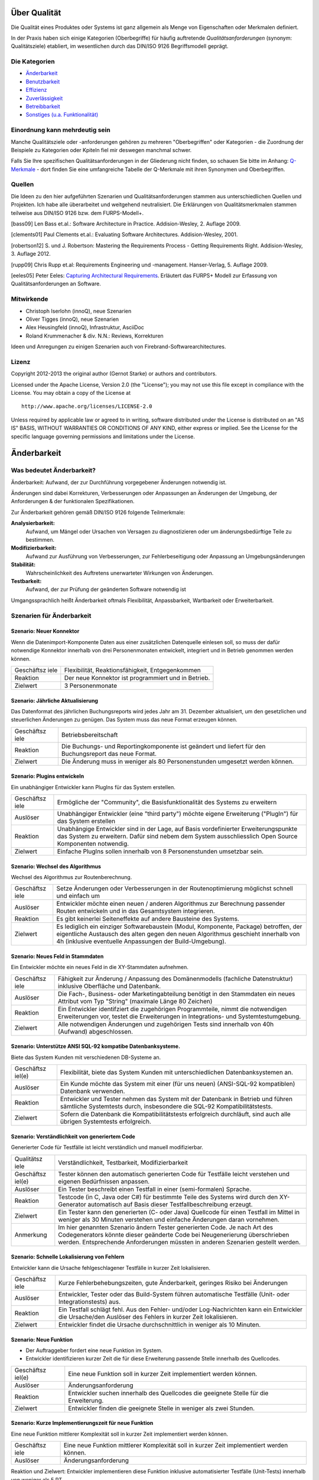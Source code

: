 Über Qualität
=============

Die Qualität eines Produktes oder Systems ist ganz allgemein als Menge
von Eigenschaften oder Merkmalen definiert.

In der Praxis haben sich einige Kategorien (Oberbegriffe) für häufig
auftretende *Qualitätsanforderungen* (synonym: Qualitätsziele)
etabliert, im wesentlichen durch das DIN/ISO 9126 Begriffsmodell
geprägt.

Die Kategorien
--------------

-  `Änderbarkeit <#aenderbarkeit>`__

-  `Benutzbarkeit <#benutzbarkeit>`__

-  `Effizienz <#effizienz>`__

-  `Zuverlässigkeit <#zuverlaessigkeit>`__

-  `Betreibbarkeit <#betreibbarkeit>`__

-  `Sonstiges (u.a. Funktionalität) <#sonstige>`__

Einordnung kann mehrdeutig sein
-------------------------------

Manche Qualitätsziele oder -anforderungen gehören zu mehreren
"Oberbegriffen" oder Kategorien - die Zuordnung der Beispiele zu
Kategorien oder Kpiteln fiel mir deswegen manchmal schwer.

Falls Sie Ihre spezifischen Qualitätsanforderungen in der Gliederung
nicht finden, so schauen Sie bitte im Anhang:
`Q-Merkmale <#qmerkmale>`__ - dort finden Sie eine umfangreiche Tabelle
der Q-Merkmale mit ihren Synonymen und Oberbegriffen.

Quellen
-------

Die Ideen zu den hier aufgeführten Szenarien und Qualitätsanforderungen
stammen aus unterschiedlichen Quellen und Projekten. Ich habe alle
überarbeitet und weitgehend neutralisiert. Die Erklärungen von
Qualitätsmerkmalen stammen teilweise aus DIN/ISO 9126 bzw. dem
FURPS-Modell+.

[bass09] Len Bass et.al.: Software Architecture in Practice.
Addision-Wesley, 2. Auflage 2009.

[clements01] Paul Clements et.al.: Evaluating Software Architectures.
Addision-Wesley, 2001.

[robertson12] S. und J. Robertson: Mastering the Requirements Process -
Getting Requirements Right. Addision-Wesley, 3. Auflage 2012.

[rupp09] Chris Rupp et.al: Requirements Engineering und -management.
Hanser-Verlag, 5. Auflage 2009.

[eeles05] Peter Eeles: `Capturing Architectural
Requirements <http://www.ibm.com/developerworks/rational/library/4706.html>`__.
Erläutert das FURPS+ Modell zur Erfassung von Qualitätsanforderungen an
Software.

Mitwirkende
-----------

-  Christoph Iserlohn (innoQ), neue Szenarien

-  Oliver Tigges (innoQ), neue Szenarien

-  Alex Heusingfeld (innoQ), Infrastruktur, AsciiDoc

-  Roland Krummenacher & div. N.N.: Reviews, Korrekturen

Ideen und Anregungen zu einigen Szenarien auch von
Firebrand-Softwarearchitectures.

Lizenz
------

Copyright 2012-2013 the original author (Gernot Starke) or authors and
contributors.

Licensed under the Apache License, Version 2.0 (the "License"); you may
not use this file except in compliance with the License. You may obtain
a copy of the License at

::

    http://www.apache.org/licenses/LICENSE-2.0

Unless required by applicable law or agreed to in writing, software
distributed under the License is distributed on an "AS IS" BASIS,
WITHOUT WARRANTIES OR CONDITIONS OF ANY KIND, either express or implied.
See the License for the specific language governing permissions and
limitations under the License.

Änderbarkeit
============

Was bedeutet Änderbarkeit?
--------------------------

Änderbarkeit: Aufwand, der zur Durchführung vorgegebener Änderungen
notwendig ist.

Änderungen sind dabei Korrekturen, Verbesserungen oder Anpassungen an
Änderungen der Umgebung, der Anforderungen & der funktionalen
Spezifikationen.

Zur Änderbarkeit gehören gemäß DIN/ISO 9126 folgende Teilmerkmale:

**Analysierbarkeit:**
    Aufwand, um Mängel oder Ursachen von Versagen zu diagnostizieren
    oder um änderungsbedürftige Teile zu bestimmen.

**Modifizierbarkeit:**
    Aufwand zur Ausführung von Verbesserungen, zur Fehlerbeseitigung
    oder Anpassung an Umgebungsänderungen

**Stabilität:**
    Wahrscheinlichkeit des Auftretens unerwarteter Wirkungen von
    Änderungen.

**Testbarkeit:**
    Aufwand, der zur Prüfung der geänderten Software notwendig ist

Umgangssprachlich heißt Änderbarkeit oftmals Flexibilität,
Anpassbarkeit, Wartbarkeit oder Erweiterbarkeit.

Szenarien für Änderbarkeit
--------------------------

Szenario: Neuer Konnektor
~~~~~~~~~~~~~~~~~~~~~~~~~

Wenn die Datenimport-Komponente Daten aus einer zusätzlichen Datenquelle
einlesen soll, so muss der dafür notwendige Konnektor innerhalb von drei
Personenmonaten entwickelt, integriert und in Betrieb genommen werden
können.

+------------+---------------------------------------------------------------+
| Geschäftsz | Flexibilität, Reaktionsfähigkeit, Entgegenkommen              |
| iele       |                                                               |
+------------+---------------------------------------------------------------+
| Reaktion   | Der neue Konnektor ist programmiert und in Betrieb.           |
+------------+---------------------------------------------------------------+
| Zielwert   | 3 Personenmonate                                              |
+------------+---------------------------------------------------------------+

Szenario: Jährliche Aktualisierung
~~~~~~~~~~~~~~~~~~~~~~~~~~~~~~~~~~

Das Datenformat des jährlichen Buchungsreports wird jedes Jahr am 31.
Dezember aktualisiert, um den gesetzlichen und steuerlichen Änderungen
zu genügen. Das System muss das neue Format erzeugen können.

+------------+---------------------------------------------------------------+
| Geschäftsz | Betriebsbereitschaft                                          |
| iele       |                                                               |
+------------+---------------------------------------------------------------+
| Reaktion   | Die Buchungs- und Reportingkomponente ist geändert und        |
|            | liefert für den Buchungsreport das neue Format.               |
+------------+---------------------------------------------------------------+
| Zielwert   | Die Änderung muss in weniger als 80 Personenstunden umgesetzt |
|            | werden können.                                                |
+------------+---------------------------------------------------------------+

Szenario: Plugins entwickeln
~~~~~~~~~~~~~~~~~~~~~~~~~~~~

Ein unabhängiger Entwickler kann PlugIns für das System erstellen.

+------------+---------------------------------------------------------------+
| Geschäftsz | Ermögliche der "Community", die Basisfunktionalität des       |
| iele       | Systems zu erweitern                                          |
+------------+---------------------------------------------------------------+
| Auslöser   | Unabhängiger Entwickler (eine "third party") möchte eigene    |
|            | Erweiterung ("PlugIn") für das System erstellen               |
+------------+---------------------------------------------------------------+
| Reaktion   | Unabhängige Entwickler sind in der Lage, auf Basis            |
|            | vordefinierter Erweiterungspunkte das System zu erweitern.    |
|            | Dafür sind nebem dem System ausschliesslich Open Source       |
|            | Komponenten notwendig.                                        |
+------------+---------------------------------------------------------------+
| Zielwert   | Einfache PlugIns sollen innerhalb von 8 Personenstunden       |
|            | umsetzbar sein.                                               |
+------------+---------------------------------------------------------------+

Szenario: Wechsel des Algorithmus
~~~~~~~~~~~~~~~~~~~~~~~~~~~~~~~~~

Wechsel des Algorithmus zur Routenberechnung.

+------------+---------------------------------------------------------------+
| Geschäftsz | Setze Änderungen oder Verbesserungen in der Routenoptimierung |
| iele       | möglichst schnell und einfach um                              |
+------------+---------------------------------------------------------------+
| Auslöser   | Entwickler möchte einen neuen / anderen Algorithmus zur       |
|            | Berechnung passender Routen entwickeln und in das             |
|            | Gesamtsystem integrieren.                                     |
+------------+---------------------------------------------------------------+
| Reaktion   | Es gibt keinerlei Seiteneffekte auf andere Bausteine des      |
|            | Systems.                                                      |
+------------+---------------------------------------------------------------+
| Zielwert   | Es lediglich ein einziger Softwarebaustein (Modul,            |
|            | Komponente, Package) betroffen, der eigentliche Austausch des |
|            | alten gegen den neuen Algorithmus geschieht innerhalb von 4h  |
|            | (inklusive eventuelle Anpassungen der Build-Umgebung).        |
+------------+---------------------------------------------------------------+

Szenario: Neues Feld in Stammdaten
~~~~~~~~~~~~~~~~~~~~~~~~~~~~~~~~~~

Ein Entwickler möchte ein neues Feld in die XY-Stammdaten aufnehmen.

+------------+---------------------------------------------------------------+
| Geschäftsz | Fähigkeit zur Änderung / Anpassung des Domänenmodells         |
| iele       | (fachliche Datenstruktur) inklusive Oberfläche und Datenbank. |
+------------+---------------------------------------------------------------+
| Auslöser   | Die Fach-, Business- oder Marketingabteilung benötigt in den  |
|            | Stammdaten ein neues Attribut vom Typ "String" (maximale      |
|            | Länge 80 Zeichen)                                             |
+------------+---------------------------------------------------------------+
| Reaktion   | Ein Entwickler identifziert die zugehörigen Programmteile,    |
|            | nimmt die notwendigen Erweiterungen vor, testet die           |
|            | Erweiterungen in Integrations- und Systemtestumgebung.        |
+------------+---------------------------------------------------------------+
| Zielwert   | Alle notwendigen Änderungen und zugehörigen Tests sind        |
|            | innerhalb von 40h (Aufwand) abgeschlossen.                    |
+------------+---------------------------------------------------------------+

Szenario: Unterstütze ANSI SQL-92 kompatibe Datenbanksysteme.
~~~~~~~~~~~~~~~~~~~~~~~~~~~~~~~~~~~~~~~~~~~~~~~~~~~~~~~~~~~~~

Biete das System Kunden mit verschiedenen DB-Systeme an.

+------------+---------------------------------------------------------------+
| Geschäftsz | Flexibilität, biete das System Kunden mit unterschiedlichen   |
| iel(e)     | Datenbanksystemen an.                                         |
+------------+---------------------------------------------------------------+
| Auslöser   | Ein Kunde möchte das System mit einer (für uns neuen)         |
|            | (ANSI-SQL-92 kompatiblen) Datenbank verwenden.                |
+------------+---------------------------------------------------------------+
| Reaktion   | Entwickler und Tester nehmen das System mit der Datenbank in  |
|            | Betrieb und führen sämtliche Systemtests durch, insbesondere  |
|            | die SQL-92 Kompatibilitätstests.                              |
+------------+---------------------------------------------------------------+
| Zielwert   | Sofern die Datenbank die Kompatibilitätstests erfolgreich     |
|            | durchläuft, sind auch alle übrigen Systemtests erfolgreich.   |
+------------+---------------------------------------------------------------+

Szenario: Verständlichkeit von generiertem Code
~~~~~~~~~~~~~~~~~~~~~~~~~~~~~~~~~~~~~~~~~~~~~~~

Generierter Code für Testfälle ist leicht verständlich und manuell
modifizierbar.

+------------+---------------------------------------------------------------+
| Qualitätsz | Verständlichkeit, Testbarkeit, Modifizierbarkeit              |
| iele       |                                                               |
+------------+---------------------------------------------------------------+
| Geschäftsz | Tester können den automatisch generierten Code für Testfälle  |
| iel(e)     | leicht verstehen und eigenen Bedürfnissen anpassen.           |
+------------+---------------------------------------------------------------+
| Auslöser   | Ein Tester beschreibt einen Testfall in einer (semi-formalen) |
|            | Sprache.                                                      |
+------------+---------------------------------------------------------------+
| Reaktion   | Testcode (in C, Java oder C#) für bestimmte Teile des Systems |
|            | wird durch den XY-Generator automatisch auf Basis dieser      |
|            | Testfallbeschreibung erzeugt.                                 |
+------------+---------------------------------------------------------------+
| Zielwert   | Ein Tester kann den generierten (C- oder Java) Quellcode für  |
|            | einen Testfall im Mittel in weniger als 30 Minuten verstehen  |
|            | und einfache Änderungen daran vornehmen.                      |
+------------+---------------------------------------------------------------+
| Anmerkung  | Im hier genannten Szenario ändern Tester generierten Code. Je |
|            | nach Art des Codegenerators könnte dieser geänderte Code bei  |
|            | Neugenerierung überschrieben werden. Entsprechende            |
|            | Anforderungen müssten in anderen Szenarien gestellt werden.   |
+------------+---------------------------------------------------------------+

Szenario: Schnelle Lokalisierung von Fehlern
~~~~~~~~~~~~~~~~~~~~~~~~~~~~~~~~~~~~~~~~~~~~

Entwickler kann die Ursache fehlgeschlagener Testfälle in kurzer Zeit
lokalisieren.

+------------+---------------------------------------------------------------+
| Geschäftsz | Kurze Fehlerbehebungszeiten, gute Änderbarkeit, geringes      |
| iele       | Risiko bei Änderungen                                         |
+------------+---------------------------------------------------------------+
| Auslöser   | Entwickler, Tester oder das Build-System führen automatische  |
|            | Testfälle (Unit- oder Integrationstests) aus.                 |
+------------+---------------------------------------------------------------+
| Reaktion   | Ein Testfall schlägt fehl. Aus den Fehler- und/oder           |
|            | Log-Nachrichten kann ein Entwickler die Ursache/den Auslöser  |
|            | des Fehlers in kurzer Zeit lokalisieren.                      |
+------------+---------------------------------------------------------------+
| Zielwert   | Entwickler findet die Ursache durchschnittlich in weniger als |
|            | 10 Minuten.                                                   |
+------------+---------------------------------------------------------------+

Szenario: Neue Funktion
~~~~~~~~~~~~~~~~~~~~~~~

-  Der Auftraggeber fordert eine neue Funktion im System.

-  Entwickler identifizieren kurzer Zeit die für diese Erweiterung
   passende Stelle innerhalb des Quellcodes.

+------------+---------------------------------------------------------------+
| Geschäftsz | Eine neue Funktion soll in kurzer Zeit implementiert werden   |
| iel(e)     | können.                                                       |
+------------+---------------------------------------------------------------+
| Auslöser   | Änderungsanforderung                                          |
+------------+---------------------------------------------------------------+
| Reaktion   | Entwickler suchen innerhalb des Quellcodes die geeignete      |
|            | Stelle für die Erweiterung.                                   |
+------------+---------------------------------------------------------------+
| Zielwert   | Entwickler finden die geeignete Stelle in weniger als zwei    |
|            | Stunden.                                                      |
+------------+---------------------------------------------------------------+

Szenario: Kurze Implementierungszeit für neue Funktion
~~~~~~~~~~~~~~~~~~~~~~~~~~~~~~~~~~~~~~~~~~~~~~~~~~~~~~

Eine neue Funktion mittlerer Komplexität soll in kurzer Zeit
implementiert werden können.

+------------+---------------------------------------------------------------+
| Geschäftsz | Eine neue Funktion mittlerer Komplexität soll in kurzer Zeit  |
| iele       | implementiert werden können.                                  |
+------------+---------------------------------------------------------------+
| Auslöser   | Änderungsanforderung                                          |
+------------+---------------------------------------------------------------+

Reaktion und Zielwert: Entwickler implementieren diese Funktion
inklusive automatisierter Testfälle (Unit-Tests) innerhalb von weniger
als 5 PT.

Szenario: Erweiterte Logmeldungen
~~~~~~~~~~~~~~~~~~~~~~~~~~~~~~~~~

Das bisherige Format der Logmeldungen genügt für den Betreiber nicht
mehr. Sämtliche Logmeldungen müssen um zusätzliche Informationen ergänzt
werden.

+------------+---------------------------------------------------------------+
| Geschäftsz | Flexible Anpassung an geänderte/erweiterte Anforderungen beim |
| iel(e)     | Logging.                                                      |
+------------+---------------------------------------------------------------+
| Auslöser   | Betreiber benötigt zusätzliche Informationen in Logmeldungen  |
|            | (beispielsweise IP-Adresse des ausführenden Webservers,       |
|            | Session-ID oÄ).                                               |
+------------+---------------------------------------------------------------+
| Reaktion   | Entwickler müssen die betroffenen Stellen im Quellcode        |
|            | innerhalb von als 40h anpassen können. Anmerkung: Für dieses  |
|            | Szenarion ist das Verhältnis aus Zielwert und Umfang des      |
|            | betroffenen Quellcodes (LoC) relevant:                        |
+------------+---------------------------------------------------------------+

Szenario: Report in kurzer Zeit implementieren
~~~~~~~~~~~~~~~~~~~~~~~~~~~~~~~~~~~~~~~~~~~~~~

Ein Entwickler möchte einen Report über alle Buchungen eines Tages
implementieren

+------------+---------------------------------------------------------------+
| Geschäftsz | Eine neue Funktion (geringer Komplexität) soll in kurzer Zeit |
| iel(e)     | umsetz- und testbar sein                                      |
+------------+---------------------------------------------------------------+
| Auslöser   | Auftraggeber benötigt die Ergebnisse des Buchungsreports      |
+------------+---------------------------------------------------------------+
| Reaktion   | -  Entwickler implementiert diese Funktion innerhalb von 3    |
|            |    Arbeitstagen.                                              |
|            |                                                               |
|            | -  Tester testet diese Funktion gegen die Spezifikation       |
|            |    innerhalb von 2 Arbeitstagen.                              |
|            |                                                               |
                                                                            
+------------+---------------------------------------------------------------+

Szenario: Schnittstelle um Authentifizierung erweitern
~~~~~~~~~~~~~~~~~~~~~~~~~~~~~~~~~~~~~~~~~~~~~~~~~~~~~~

Entwickler erweitert die externe XY-Schnittstelle um Authentifizierung.

+------------+---------------------------------------------------------------+
| Geschäftsz | Die XY-Schnittstelle benötigt ab sofort eine sichere          |
| iel(e)     | Authentifizerung.                                             |
+------------+---------------------------------------------------------------+
| Auslöser   | Regularien oder Kundenanforderungen erfordern eine sichere    |
|            | Authentifizierung über OAuth 2.0 der XY-Schnittstelle         |
+------------+---------------------------------------------------------------+
| Reaktion   | Entwickler erweitern die Schnittstelle um OAuth 2.0 innerhalb |
| und        | von 5 PT Entwicklungszeit.                                    |
| Zielwert   |                                                               |
+------------+---------------------------------------------------------------+

Szenario: Kommerzielle durch Open-Source Datenbank ersetzen
~~~~~~~~~~~~~~~~~~~~~~~~~~~~~~~~~~~~~~~~~~~~~~~~~~~~~~~~~~~

Das verwendete Datenbanksystem muss von einem kommerziellen durch ein
Open-Source System ersetzt werden können.

+------------+---------------------------------------------------------------+
| Geschäftsz | Bei Bedarf und in bestimmten Einsatzszenarien des Systems     |
| iele       | müssen Lizenzkosten reduziert werden.                         |
+------------+---------------------------------------------------------------+
| Auslöser   | Betreiber/Kunde des Systems möchte die LIzenzkosten des       |
|            | verwendeten Datenbanksystems reduzieren.                      |
+------------+---------------------------------------------------------------+
| Reaktion   | Entwickler können die standardmässig verwendete Oracle (™)    |
|            | Datenbank durch eine quelloffene (etwa: MySQL oder PostgreS   |
|            | ersetzen.                                                     |
+------------+---------------------------------------------------------------+
| Zielwert   | -  Der Wechsel der Datenbank ist mit weniger als 40 PT        |
|            |    Aufwand durchführbar.                                      |
|            |                                                               |
|            | -  Alle funktionalen Anforderungen werden danach erfüllt,     |
|            |    nachgewiesen durch Integrations-, System- und              |
|            |    Abnahmetests.                                              |
|            |                                                               |
|            | -  Die Laufzeiten der wichtigsten 15 Anwendungsfälle          |
|            |    verschlechtert sich gegenüber der kommerziellen Datenbank  |
|            |    um höchstens 15%.                                          |
|            |                                                               |
|            | -  Die Laufzeiten aller übrigen Anwendungsfälle               |
|            |    verschlechtert sich gegenüber der kommerziellen Dankbank   |
|            |    um höchstens 25%.                                          |
|            |                                                               |
                                                                            
+------------+---------------------------------------------------------------+

Szenario: Geschäftsprozess erweitern
~~~~~~~~~~~~~~~~~~~~~~~~~~~~~~~~~~~~

Der XY-Geschäftsprozess kann zur Laufzeit um zusätzlicher
Verarbeitungsschritte ergänzt werden

+------------+---------------------------------------------------------------+
| Geschäftsz | Dynamische Erweiterung des Geschäftsprozesses XY trägt zur    |
| iele       | Zufriedenheit der Anwender bei.                               |
+------------+---------------------------------------------------------------+
| Auslöser   | Zur Anpassung an Marktbedürfnisse erweitert ein Entwickler    |
|            | oder Architekt den Geschäftsprozess XY um einen zusätzlichen  |
|            | Schritt, während die aktiven Prozessinstanzen von XY vom      |
|            | System bearbeitet werden.                                     |
+------------+---------------------------------------------------------------+
| Kontext    | Mehr als 20 Benutzer haben unvollständige Projekte (Daten)    |
|            | auf Basis des aktuellen XY-Prozesses gespeichert.             |
+------------+---------------------------------------------------------------+

Reaktion / Zielwert: Das System aktualisiert selbständig und ohne
Datenverlust die vorhandenen Daten der unvollständigen Projekte
(automatische Migration der Benutzerspezifischen Daten auf die neue
Version von XY).

Die Änderung des XY-Prozesses dauert nicht länger als 80 Personenstunden
(Aufwand).

Szenario:
~~~~~~~~~

Der einzelne Verarbeitungsschritt AB innerhalb des Anwendungsfalls XY
wird von der Regulierungsbehörde für ungültig erklärt und im System
entfernt. Die vom System bearbeiteten Daten sind nicht betroffen.

+------------+---------------------------------------------------------------+
| Geschäftsz | Die Änderung am Anwendungsfall XY kann mit geringen Kosten    |
| iel(e)     | und ohne negative Auswirkungen durchgeführt werden.           |
+------------+---------------------------------------------------------------+
| Auslöser   | Der Gesetzgeber, vertreten durch die Regulierungsbehörde,     |
|            | untersagt die Verwendung des Verarbeitungsschrittes AB.       |
+------------+---------------------------------------------------------------+
| Reaktion   | Ein Entwickler oder Architekt entfernt im System den          |
|            | Verarbeitungsschritt AB (durch löschen der entsprechenden     |
|            | Aufrufe oder durch Neukonfiguration der Prozessabläufe).      |
+------------+---------------------------------------------------------------+
| Zielwert   | Die Änderung erfordert höchstens 24 Zeitstunden mit höchstens |
|            | 48 Personenstunden Aufwand. Nach dieser Zeit ist das System   |
|            | wieder völlig funktionsfähig.                                 |
+------------+---------------------------------------------------------------+

Diese Änderung hat keine Auswirkung auf die im System vorhandenen Daten
der Anwender/Kunden bezüglich des XY-Anwendungsfalles. Eine
(automatische) Migration einiger Daten ist zulässig, darf allerdings die
24 Zeitstunden-Grenze nicht überschreiten.

Szenario: Erweiterung um automatisierte Testsuite
~~~~~~~~~~~~~~~~~~~~~~~~~~~~~~~~~~~~~~~~~~~~~~~~~

Erweitere das X-Subsystem um eine vollständig automatisierte Testsuite.

+------------+---------------------------------------------------------------+
| Geschäftsz | Verbessere die Änderbarkeit und Testbarkeit des Systems.      |
| iel(e)     |                                                               |
+------------+---------------------------------------------------------------+
| Auslöser   | Kunde kündigt umfangreiche Änderungswünsche am X-Subsystem    |
|            | an. Die bessere Änderbarkeit und Testbarkeit reduzieren das   |
|            | Risiko dieser Änderungen.                                     |
+------------+---------------------------------------------------------------+
| Reaktion   | Entwickler implementieren Unit- und Integrationstests für     |
|            | sämtliche Klassen sowie Schnittstellen des Subsystems X.      |
+------------+---------------------------------------------------------------+
| Zielwert   | Gesamtaufwand der Änderungen liegt unter 200 Personentagen.   |
+------------+---------------------------------------------------------------+

Szenario: Neuer Typ von Client Erweitere das XY-System um einen mobilen
Client (Android, iOS), ohne die Performance der übrigen GUI-Teile zu
beeinträchtigen.

+------------+---------------------------------------------------------------+
| Geschäftsz | Einführung neuer Zugangswege verbreitert die mögliche         |
| iele       | Kundenbasis und steigert die Attraktivität des Systems.       |
+------------+---------------------------------------------------------------+
| Auslöser   | Kunden und Verbraucher erwarten (wie selbstverständlich)      |
|            | native mobile Clients als Bestandteil des Produktportfolios.  |
+------------+---------------------------------------------------------------+
| Reaktion   | Entwicklungsteam entwirft und implementiert mobile Clients    |
|            | für das XY-System sowie die dazu benötigte                    |
|            | (Daten-)Schnittstelle.                                        |
+------------+---------------------------------------------------------------+
| Zielwert   | - Die bisherigen (Browser- und Rich-)Clients werden in ihrer  |
|            | Performance in keiner Weise beeinträchtigt. - Bei 100         |
|            | parallelen Browser-Benutzern und 100 gleichzeitig             |
|            | angemeldeten mobilen Clients dürfen maximal 3% der            |
|            | Datenzugriffe maximal 20% mehr Zeit beanspruchen als vor der  |
|            | Einführung der mobilen Clients.                               |
+------------+---------------------------------------------------------------+
| Anmerkung  | Dieses Szenario beschreibt mehrere Qualitätsmerkmale:         |
|            | Attraktivität, Effizienz/Performance, Verfügbarkeit,          |
|            | Robustheit und Änderbarkeit.                                  |
+------------+---------------------------------------------------------------+

Szenario: Unabhängige Erweiterung eines Subsystems
~~~~~~~~~~~~~~~~~~~~~~~~~~~~~~~~~~~~~~~~~~~~~~~~~~

Erweiterungen oder Änderungen eines Subsystems sollen unabhängig von
allen anderen Subsystemen möglich sein.

+------------+---------------------------------------------------------------+
| Geschäftsz | Leichte Änderbarkeit, schnelle Reaktion auf Fehler.           |
| iel(e)     |                                                               |
+------------+---------------------------------------------------------------+
| Auslöser   | Entwicklungsteam ändern innerhalb eines Subsystems - die      |
|            | Aussenschnittstellen dieses Subsystems bleiben dabei          |
|            | identisch!                                                    |
+------------+---------------------------------------------------------------+
| Zielwert   | Kein anderes Subsystem muss geändert werden. Für sämtliche    |
|            | anderen Subsysteme gilt:                                      |
|            |                                                               |
|            | -  Der Quellcode bleibt identisch                             |
|            |                                                               |
|            | -  Compile-, Build- und Testprozesse bleiben identisch        |
|            |                                                               |
|            | -  Deployment-, Installation und Konfiguration bleiben        |
|            |    identisch                                                  |
|            |                                                               |
                                                                            
+------------+---------------------------------------------------------------+
| Anmerkung  | Diese Anforderung bedeutet, dass sämtliche Subsysteme nur     |
|            | über ihre öffentlichen ("offiziellen") Schnittstellen         |
|            | kommunizieren - und kein Subsystem Interna eines anderen      |
|            | verwendet oder ausnutzt. Herausfordernd insbesondere bei      |
|            | Kopplung über Daten oder Datenstrukturen.                     |
+------------+---------------------------------------------------------------+

Benutzbarkeit
=============

Was bedeutet Benutzbarkeit?
---------------------------

Aufwand, der zur Benutzung erforderlich ist, und individuelle
Beurteilung der Benutzung durch eine festgelegte oder vorausgesetzte
Benutzer-gruppe. Hierunter fällt auch der Bereich Softwareergonomie.

Zu Benutzbarkeit gehören nach DIN/ISO 9126 folgende Teilmerkmale:

+------------+---------------------------------------------------------------+
| **Verständ | Aufwand für den Benutzer, das Konzept und die Anwendung zu    |
| lichkeit** | verstehen.                                                    |
+------------+---------------------------------------------------------------+
| **Erlernba | Aufwand für den Benutzer, die Anwendung zu erlernen (z.B.     |
| rkeit**    | Bedienung, Ein-, Ausgabe)                                     |
+------------+---------------------------------------------------------------+
| **Bedienba | Aufwand für den Benutzer, die Anwendung zu bedienen.          |
| rkeit**    |                                                               |
+------------+---------------------------------------------------------------+

Szenarien für Benutzbarkeit
---------------------------

Szenario: Einfache Benutzbarkeit von Testwerkzeug
~~~~~~~~~~~~~~~~~~~~~~~~~~~~~~~~~~~~~~~~~~~~~~~~~

Das interaktive Testwerkzeug muss einfach benutzbar sein. Tester (für
den Benutzer-Akzeptanztest) müssen innerhalb von zwei Stunden die
Bedienung erlernen können.

+------------+---------------------------------------------------------------+
| Geschäftsz | Produktive und schnelle Akzeptanztests, schnelle Durchläufe   |
| iel(e)     |                                                               |
+------------+---------------------------------------------------------------+
| Auslöser   | Ein BA-Tester testet mit dem Testwerkzeug ein neues Release   |
|            | der Software.                                                 |
+------------+---------------------------------------------------------------+
| Reaktion   | Der Tester kann das Testwerkzeug vollständig bedienen.        |
+------------+---------------------------------------------------------------+
| Zielwert   | Benötigt dafür weniger als zwei Stunden Einarbeitung.         |
+------------+---------------------------------------------------------------+

Szenario: Konsistente Tastaturkürzel
~~~~~~~~~~~~~~~~~~~~~~~~~~~~~~~~~~~~

Endanwender / Endbenutzer können identische Tastaturkürzel ("keyboard
shortcuts") in allen, unabhängig voneinander entwickelten, Modulen des
Systems verwenden.

+------------+---------------------------------------------------------------+
| Geschäftsz | Konsistente Benutzerführung ("User experience") im gesamten   |
| iel(e)     | Produkt                                                       |
+------------+---------------------------------------------------------------+
| Auslöser   | Benutzer möchte Tastatur zur Navigation innerhalb des Systems |
|            | verwenden                                                     |
+------------+---------------------------------------------------------------+
| Reaktion   | Benutzer kann die gleichen Funktionen wie bei der Benutzung   |
|            | der Maus ausführen.                                           |
+------------+---------------------------------------------------------------+
| Zielwert   | Die Tastaturkürzel sind einheitlich vergeben. Bei Verwendung  |
|            | der Tastatur können sämtliche Funktionen schneller oder       |
|            | mindestens genauso schnell wie bei Nutzung der Maus verwendet |
|            | werden.                                                       |
+------------+---------------------------------------------------------------+

Szenario: Schnelle Erfassbarkeit von Informationen
~~~~~~~~~~~~~~~~~~~~~~~~~~~~~~~~~~~~~~~~~~~~~~~~~~

Benutzer soll auch Informationen, die nicht im Zusammenhang mit der
aktuellen Bildschirmmaske stehen, schnell erfassen können.

+------------+---------------------------------------------------------------+
| Qualitätsz | Benutzbarkeit, Effizienz                                      |
| iele       |                                                               |
+------------+---------------------------------------------------------------+
| Geschäftsz | Einfache Benutzbarkeit, einfache Navigierbarkeit innerhalb    |
| iel(e)     | des Systems                                                   |
+------------+---------------------------------------------------------------+
| Auslöser   | Der Benutzer arbeitet mit dem System. Während der Bearbeitung |
|            | einer Bildschirmmaske möchte er zu einem gänzlich anderen     |
|            | Thema Informationen erfassen oder bearbeiten.                 |
+------------+---------------------------------------------------------------+
| Reaktion   | Der Benutzer kann einfach zu dem gewünschten Thema navigieren |
|            | und nach dessen Bearbeitung einfach zum aktuellen Thema       |
|            | zurückkehren.                                                 |
+------------+---------------------------------------------------------------+
| Zielwert   | Navigation zum gewünschten Thema erfolgt in weniger als 10    |
|            | Sekunden, die Rückkehr zum aktuellen Thema erfolgt mit nur    |
|            | einem Knopfdruck / Mausklick.                                 |
+------------+---------------------------------------------------------------+

Szenario: Hinweis auf Fehleingaben
~~~~~~~~~~~~~~~~~~~~~~~~~~~~~~~~~~

Benutzer werden grundsätzlich auf inkonsistente oder fehlerhafte
Eingaben hingewiesen.

+------------+---------------------------------------------------------------+
| Geschäftsz | Konsistenz bei Benutzereingaben                               |
| iel(e)     |                                                               |
+------------+---------------------------------------------------------------+
| Auslöser   | Benutzer gibt Daten ein.                                      |
+------------+---------------------------------------------------------------+
| Reaktion   | Das System nimmt korrekte Eingabedaten an, weist              |
|            | inkonsistente oder fehlerhafte Eingabedaten zurück.           |
+------------+---------------------------------------------------------------+
| Zielwert   | Im Falle inkonsistenter oder fehlerhafter Eingabedaten gibt   |
|            | das System eine passende Meldung, die den Fehler oder die     |
|            | Inkonsistenz eindeutig und einfach aufzeigt.                  |
+------------+---------------------------------------------------------------+

Szenario: Benutzerfreundliches Verhalten bei Backend-Prozess
~~~~~~~~~~~~~~~~~~~~~~~~~~~~~~~~~~~~~~~~~~~~~~~~~~~~~~~~~~~~

Falls ein Benutzer die pdf-Generierung des XY-Reports unterbricht, hält
das System diese Generierung an und übergibt die Kontrolle innerhalb von
15 Sekunden wieder an die Benutzeroberfläche.

+------------+---------------------------------------------------------------+
| Geschäftsz | Verbessere die Benutzbarkeit der pdf-Generierung              |
| iel(e)     |                                                               |
+------------+---------------------------------------------------------------+
| Auslöser   | Benutzer möchte die pdf-Generierung des XY-Reports            |
|            | unterbrechen (etwa aufgrund vorheriger Fehleingaben oder      |
|            | sonstiger Gründe) und klickt den "Abbrechen"-Button           |
+------------+---------------------------------------------------------------+
| Reaktion   | Das System unterbricht die Generierung, speichert den         |
|            | bisherigen Generierungszustand (für eventuelle Fortsetzungen) |
|            | und übergibt die Kontrolle an die Benutzeroberfläche.         |
+------------+---------------------------------------------------------------+
| Zielwert   | Benutzer erhält Kontrolle über das UI innerhalb von 15        |
|            | Sekunden (d.h. In spätestens 15 Sekunden haben alle           |
|            | beteiligten Generierungsprozesse den Abbrechen-Befehl         |
|            | erfolgreich quittiert).                                       |
+------------+---------------------------------------------------------------+
| Bemerkung  | Die Generierung dieses Reports läuft in mehreren parallelen   |
|            | Threads (oder Prozessen), eventuell sogar auf mehreren        |
|            | unterschiedlichen Prozessoren oder (virtuellen) Maschinen.    |
|            | Die Unterbrechung muss synchron und konsistent über alle      |
|            | diese Ausführungsinstanzen erfolgen.                          |
+------------+---------------------------------------------------------------+

Szenario: Aussagekräftige Fehlermeldungen ohne Absturz
~~~~~~~~~~~~~~~~~~~~~~~~~~~~~~~~~~~~~~~~~~~~~~~~~~~~~~

Falls eine Fehlersituation auftritt, wird dies dem Benutzer in
aussagekräftigen Meldungen angezeigt. Das System stürzt bei
Ausnahmesituationen (Speicherüberlauf, Hardwarefehler) nicht ab, sondern
fährt höchstens kontrolliert heruntre.

+------------+---------------------------------------------------------------+
| Geschäftsz | Verbessere die Benutzbarkeit (und gefühlte Zuverlässigkeit).  |
| iel(e)     | Ermögliche Benutzern, zu Fehlern führende Kombinationen von   |
|            | Eingabedaten zu korrigieren, ohne dass das System abstürzt.   |
+------------+---------------------------------------------------------------+
| Auslöser   | Ein Fehler / Ausnahmesituation in der Infrastruktur tritt auf |
|            | (Speicherüberlauf, Out-of-Memory, Hardwarefehler).            |
+------------+---------------------------------------------------------------+
| Reaktion   | Das System erkennt den Fehler, meldet (soweit möglich) an den |
|            | Benutzer und fährt kontrolliert herunter.                     |
+------------+---------------------------------------------------------------+
| Zielwert   | Fehlererkennung erfolgt innrehalb von 15 Sekunden, Meldung an |
|            | Benutzer (sofern noch möglich) innerhalb von 1 Sekunde,       |
|            | herunterfahren innerhalb von 15 Sekunden.                     |
+------------+---------------------------------------------------------------+

Szenario: Status lang laufender Prozesse erkennbar
~~~~~~~~~~~~~~~~~~~~~~~~~~~~~~~~~~~~~~~~~~~~~~~~~~

Das System zeigt den Fortschritt der lange laufenden
XY-Konvertierungsprozesse in der grafischen Oberfläche dem Benutzer an.

+------------+---------------------------------------------------------------+
| Anmerkung  | Diese XY-Konvertierung dauert 1-18 Stunden.                   |
+------------+---------------------------------------------------------------+
| Geschäftsz | Fortschrittsüberwachung, Benutzerfreundlichkeit               |
| iel(e)     |                                                               |
+------------+---------------------------------------------------------------+
| Auslöser   | Benutzer möchte über Fortschritt der lang laufenden           |
|            | Berechnungen/Prozesse informiert werden.                      |
+------------+---------------------------------------------------------------+
| Reaktion   | Das System zeigt die Anzahl der bisher verarbeiteten          |
|            | Datensätze, das verarbeitete Datenvolumen in Megabyte sowie   |
|            | den geschätzten verbleibenden Restaufwand an der GUI an.      |
+------------+---------------------------------------------------------------+
| Zielwert   | Die Aktualisierung dieser Informationen erfolgt mindestens    |
|            | alle 60 Sekunden - höchstens alle 5 Sekunden.                 |
+------------+---------------------------------------------------------------+

Szenario: Einhaltung der Windows-8 User Experience Guidelines
~~~~~~~~~~~~~~~~~~~~~~~~~~~~~~~~~~~~~~~~~~~~~~~~~~~~~~~~~~~~~

Das System soll den Auflagen und Vorschlägen der Microsoft Windows User
Experience Guidelines für Windows-8 entsprechen.

+------------+---------------------------------------------------------------+
| Geschäftsz | Einheitliches, dem Windows-8 Look-and-Feel entsprechendes     |
| iel(e)     | Aussehen und Verhalten.                                       |
+------------+---------------------------------------------------------------+
| Auslöser   | Die Benutzeroberfläche und interaktiven Komponenten des       |
|            | Systems sollen neu gestaltet und implementiert werden.        |
+------------+---------------------------------------------------------------+
| Zielwert   | Ein fachkundiger Auditor testiert die Übereinstimmung mit     |
|            | o.g. Guidelines ohne Einschränkung.                           |
+------------+---------------------------------------------------------------+

Szenario: Benutzerinteraktionen an grafischer Oberfläche
~~~~~~~~~~~~~~~~~~~~~~~~~~~~~~~~~~~~~~~~~~~~~~~~~~~~~~~~

Sämtliche Benutzerinteraktion und -meldungen im System sind als GUI
implementiert.

+------------+---------------------------------------------------------------+
| Geschäftsz | Erhöhe die Akzeptanz und Produktivität der Arbeit mit dem     |
| iel(e)     | System.                                                       |
+------------+---------------------------------------------------------------+
| Auslöser   | Alle Anforderungen an das System.                             |
+------------+---------------------------------------------------------------+
| Zielwert   | Das System erfordert keine Benutzerinteraktion außerhalb der  |
|            | grafischen Oberfläche.                                        |
+------------+---------------------------------------------------------------+

Effizienz
=========

Was bedeutet Effizienz?
-----------------------

Nach DIN/ISO 9126: Verhältnis zwischen dem Leistungsniveau der Software
und dem Umfang der eingesetzten Betriebsmittel unter festgelegten
Bedingungen.

In der Praxis oftmals vereinfacht als *Performance*,
Verarbeitungsgeschwindigkeit, Antwortzeit, Skalierbarkeit, Durchsatz,
Speicherbedarf oder Mengengerüst bezeichnet.

Nach DIN/ISO 9126 gehören zu Effizienz folgende Teilmerkmale:

-  *Zeitverhalten*: Antwort- und Verarbeitungszeiten sowie Durchsatz bei
   der Funktionsausführung.

-  *Verbrauchsverhalten*: Anzahl, Menge und Dauer der benötigten
   Betriebsmittel für die Erfüllung der Funktionen.

Anmerkung: Die Effizienz vorhandener Software können Sie "am lebenden
Objekt" objektiv messen. Insofern ist die Prüfung, ob
Effizienzanforderungen an Software erreicht werden, verhältnismäßig
einfach möglich.

Szenarien für Effizienz
-----------------------

Szenario: Schnelle Erzeugung von Testdaten
~~~~~~~~~~~~~~~~~~~~~~~~~~~~~~~~~~~~~~~~~~

Schnelle Erzeugung großer Mengen an Testdaten für das XY-System.

+------------+---------------------------------------------------------------+
| Geschäftsz | Effektives Testen, Test mit großen Datenmengen.               |
| iel(e)     |                                                               |
+------------+---------------------------------------------------------------+
| Auslöser   | Ein Tester benötigt für den Test des XY-Systems Testdaten.    |
+------------+---------------------------------------------------------------+
| Reaktion   | Der Testdaten-Generator erzeugt 1 Gigabyte an passenden,      |
|            | fachlich korrekten Testdaten.                                 |
+------------+---------------------------------------------------------------+
| Zielwert   | Laufzeit weniger als eine Stunde.                             |
+------------+---------------------------------------------------------------+

Szenario: Diagnose hat kaum Auswirkungen auf Ausführungszeit
~~~~~~~~~~~~~~~~~~~~~~~~~~~~~~~~~~~~~~~~~~~~~~~~~~~~~~~~~~~~

Das Diagnose-Subsystem beeinflusst die Ausführungszeit von Funktionen
und Transaktionen des Systems nur in geringem Umfang .

+------------+---------------------------------------------------------------+
| Geschäftsz | Genaues Reporting über Laufzeiten und genaue Fehlerdiagnose   |
| iel(e)     | ohne Beeinträchtigung von Laufzeiten.                         |
+------------+---------------------------------------------------------------+
| Auslöser   | Benutzer, Tester oder Administrator ruft eine                 |
|            | Diagnosefunktion auf.                                         |
+------------+---------------------------------------------------------------+
| Reaktion   | Das System arbeitet ohne Einschränkung weiter.                |
+------------+---------------------------------------------------------------+
| Zielwert   | Alle Funktionen und Transaktionen des Systems laufen          |
|            | funktional korrekt. Laufzeiten sind gegenüber abgeschaltetem  |
|            | Diagnose-Subsystem höchstens 5% höher.                        |
+------------+---------------------------------------------------------------+

Szenario: Generierung von Reports in weniger als 4h
~~~~~~~~~~~~~~~~~~~~~~~~~~~~~~~~~~~~~~~~~~~~~~~~~~~

Generierung aller für den Monatsabschluss erforderlichen Reports und
Listen innerhalb von 4h Laufzeit.

+------------+---------------------------------------------------------------+
| Geschäftsz | Performanter und pünktlicher Monatsabschluss                  |
| iel(e)     |                                                               |
+------------+---------------------------------------------------------------+
| Auslöser   | Die Controlling- oder Finanz-Abteilung startet nach           |
|            | Buchungsschluss den Monatsabschluss.                          |
+------------+---------------------------------------------------------------+
| Reaktion   | Das System generiert alle notwendigen Reports und Listen.     |
+------------+---------------------------------------------------------------+
| Zielwert   | Die Generierung endet spätestens nach 4h Laufzeit, erste      |
|            | (einfache) Reports stehen dem Controlling nach 30 Min         |
|            | Laufzeit zur Verfügung.                                       |
+------------+---------------------------------------------------------------+

Szenario: Integrationstests in weniger als 15 Minuten
~~~~~~~~~~~~~~~~~~~~~~~~~~~~~~~~~~~~~~~~~~~~~~~~~~~~~

Sämtliche Integrationstests des Subsystems XY können innerhalb von 15
Minuten automatisiert ausgeführt werden.

+------------+---------------------------------------------------------------+
| Geschäftsz | Risikoarme Änderungen und Erweiterungen.                      |
| iel(e)     |                                                               |
+------------+---------------------------------------------------------------+
| Auslöser   | Entwickler führt eine Änderung am Quellcode im Subsystem XY   |
|            | durch und startet anschliessend die automatisierte Testsuite  |
|            | (der Initegrations- und Unittsts) dieses Subsystems.          |
+------------+---------------------------------------------------------------+
| Reaktion   | Das Testframework führt sämtliche Testfälle aus und berichtet |
|            | die Testergebnisse an den Benutzer.                           |
+------------+---------------------------------------------------------------+
| Zielwert   | Sämtliche Testfälle sind in weniger als 15 Minuten komplett   |
|            | ausgeführt.                                                   |
+------------+---------------------------------------------------------------+
| Bemerkung  | Last-, Performance- oder Stresstests können unabhängig von    |
|            | den Integrationstests auch länger laufen. Diese sind nicht    |
|            | Bestandteil dieses Szenarios.                                 |
+------------+---------------------------------------------------------------+

Szenario: Daten innerhalb von 3 Sekunden
~~~~~~~~~~~~~~~~~~~~~~~~~~~~~~~~~~~~~~~~

In 90% aller Fälle erhalten Benutzer die XY-Daten innerhalb von 3
Sekunden.

+------------+---------------------------------------------------------------+
| Geschäftsz | Paralleles Arbeiten mehrerer Benutzer ist mit akzeptabler     |
| iel(e)     | Laufzeit möglich                                              |
+------------+---------------------------------------------------------------+
| Auslöser   | 10 echt parallel arbeitende Benutzer fordern vom System die   |
|            | XY-Daten an.                                                  |
+------------+---------------------------------------------------------------+
| Reaktion   | Das System zeigt bei allen anfordernden Benutzern die         |
|            | korrekten Daten an.                                           |
+------------+---------------------------------------------------------------+
| Zielwert   | Bei mindestens 9 von 10 dieser Benutzer dauert diese Anfrage  |
|            | 3 Sekunden oder weniger (in 90% der Anfragen nach den         |
|            | XY-Daten antwortet das System in 3 Sekunden oder schneller).  |
+------------+---------------------------------------------------------------+

Szenario: Hohe Performanz bei 200 gleichzeitigen Benutzern
~~~~~~~~~~~~~~~~~~~~~~~~~~~~~~~~~~~~~~~~~~~~~~~~~~~~~~~~~~

Bei 200 oder mehr gleichzeitig angemeldeten Benutzern verhält sich das
System immer noch performant.

+------------+---------------------------------------------------------------+
| Geschäftsz | Fähigkeit des Systems, seine Funktionsfähigkeit, insbesondere |
| iel(e)     | an der GUI, auch bei mehreren parallelen Benutzern zu         |
|            | erhalten.                                                     |
+------------+---------------------------------------------------------------+
| Auslöser   | -  200 oder mehr Benutzer sind am System angemeldet.          |
|            |                                                               |
|            | -  20 oder mehr Benutzer arbeiten gleichzeitig im XY-Dialog   |
|            |    aus oder starten eine YZ-Berechnung.                       |
|            |                                                               |
                                                                            
+------------+---------------------------------------------------------------+
| Reaktion   | Das System arbeitet normal und bedient sämtliche Benutzer.    |
+------------+---------------------------------------------------------------+
| Zielwert   | Die Reaktionen des Systems im XY-Dialog erfolgen innerhalb    |
|            | von 2 Sekunden. Das System führt die YZ-Berechnung in weniger |
|            | als 5 Sekunden durch. Bemerkung: Skalierbarkeit               |
+------------+---------------------------------------------------------------+

Szenario: Umfangreiche Reports in weniger als 1 Sekunde
~~~~~~~~~~~~~~~~~~~~~~~~~~~~~~~~~~~~~~~~~~~~~~~~~~~~~~~

Das XY-System soll auch umfangreiche benutzerdefinierte Reports in
weniger als 1 Sekunde speichern.

+------------+---------------------------------------------------------------+
| Geschäftsz | Reaktive Benutzeroberfläche steigert Bedienkomfort.           |
| iel(e)     |                                                               |
+------------+---------------------------------------------------------------+

Auslöser: Benutzer hat einen spezifischen Report konfiguriert und
speichert diesen über die "speichern" Funktion ab.

Reaktion und Zielwert: Das System speichert die gesamte Reportdefinition
(im xml-Format) in weniger als 1 Sekunde.

Szenario: Konfigurationsoberfläche erscheint in weniger als 2 Sekunden
~~~~~~~~~~~~~~~~~~~~~~~~~~~~~~~~~~~~~~~~~~~~~~~~~~~~~~~~~~~~~~~~~~~~~~

An Benutzerprofil angepasste grafische Konfigurationsoberfläche
erscheint in weniger als 2 Sekunden.

+------------+---------------------------------------------------------------+
| Geschäftsz | Reaktive Benutzeroberfläche steigert Bedienkomfort.           |
| iel(e)     |                                                               |
+------------+---------------------------------------------------------------+
| Auslöser   | Benutzer startet die Konfigurationsoberfläche für Reports.    |
+------------+---------------------------------------------------------------+
| Reaktion   | Beim Start der Report-Konfigurationsoberfläche erscheint eine |
| und        | gemäß des Benutzeprofils aufbereitete grafische Oberfläche in |
| Zielwert   | weniger als 2 Sekunden.                                       |
+------------+---------------------------------------------------------------+

Szenario: Nutzung von höchstens 1GB RAM
~~~~~~~~~~~~~~~~~~~~~~~~~~~~~~~~~~~~~~~

Die Anwendung soll als Sockel nur 1 GB RAM benötigen und pro
gleichzeitig eingeloggten User nicht mehr als weitere 5 MB

+------------+---------------------------------------------------------------+
| Geschäftsz | Die Anwendung soll zur Verfügung gestellte Systemressourcen   |
| iel(e)     | effizient nutzen und Wachstum der Mitarbeiter ermöglichen.    |
+------------+---------------------------------------------------------------+
| Auslöser   | Ein Benutzer meldet sich am System an.                        |
+------------+---------------------------------------------------------------+
| Reaktion   | Die Anwendung soll als Sockel nur 1 GB RAM benötigen und pro  |
| und        | gleichzeitig eingeloggten User nicht mehr als weitere 5 MB.   |
| Zielwert   | Nach dem Logout müssen die 5 MB wieder zur freien Verfügung   |
|            | stehen.                                                       |
+------------+---------------------------------------------------------------+

Zuverlässigkeit
===============

Was bedeutet Zuverlässigkeit?
-----------------------------

Fähigkeit der Software, ihr Leistungsniveau unter festgelegten
Bedingungen über einen festgelegten Zeitraum zu bewahren.

Zu Zuverlässigkeit gehören nach DIN/ISO 9126 folgende Teilmerkmale:

**Reife:**
    Geringe Versagenshäufigkeit durch Fehlzustände.

**Fehlertoleranz:**
    Fähigkeit, ein spezifiziertes Leistungsniveau bei Software-Fehlern
    oder Nicht-Einhaltung ihrer spezifizierten Schnittstelle zu
    bewahren.

**Wiederherstellbarkeit:**
    Fähigkeit, bei einem Versagen das Leistungsniveau wiederherzustellen
    und die direkt betroffenen Daten wiederzugewinnen.

Szenarien für Zuverlässigkeit
-----------------------------

Szenario: Detaillierte Auskunft über Fehler
~~~~~~~~~~~~~~~~~~~~~~~~~~~~~~~~~~~~~~~~~~~

Wenn der Datenimport fehlschlägt, gibt das System detaillierte Auskunft
über den/die aufgetretenen Fehler.

+------------+---------------------------------------------------------------+
| Geschäftsz | Fähigkeit, Fehler im Datenimport schnell zu identifzieren,    |
| iel(e)     | lokalisieren und zu beheben.                                  |
+------------+---------------------------------------------------------------+
| Auslöser   | Datenimport schlägt fehl.                                     |
+------------+---------------------------------------------------------------+
| Reaktion   | System sammelt die für Fehlerdiagnose und -behebung           |
|            | relevanten Informationen (Art des Fehlers, betroffene         |
|            | Datensätze, Zeit, letzte erfolgreiche ausgeführte Aktion      |
|            | etc.)                                                         |
+------------+---------------------------------------------------------------+
| Zielwert   | Relevante Informationen werden in weniger als 30 Sekunden     |
|            | nach Auftreten des Fehlers ins Logfile geschrieben und per    |
|            | smtp-Mail an <[x@y.com\ ](mailto:x@y.com)> geschickt.         |
+------------+---------------------------------------------------------------+

Szenario: Messgenauigkeit für Zeitmessungen
~~~~~~~~~~~~~~~~~~~~~~~~~~~~~~~~~~~~~~~~~~~

Das Diagnose-Subsystem soll die gleiche Messgenauigkeit für
Zeitmessungen besitzen, wie entsprechende externe Werkzeuge.

+------------+---------------------------------------------------------------+
| Geschäftsz | Externe Messwerkzeuge für die Ausführungszeiten von           |
| iel(e)     | Transaktionen liefern identische Ergebnisse zum internen      |
|            | Diagnose-Subsystem.                                           |
+------------+---------------------------------------------------------------+
| Auslöser   | Ein Benutzer stößt im System eine beliebige Transaktion an.   |
|            | Die interne Diagnose ist dabei auf "ein" konfiguriert.        |
+------------+---------------------------------------------------------------+
| Reaktion   | Das interne Diagnose-Subsystem speichert die Anfangs- und     |
|            | Endzeit der Transaktion.                                      |
+------------+---------------------------------------------------------------+
| Zielwert   | Die vom internen Diagnose-Subsystem gemessenen Zeiten stimmen |
|            | im Bereich von 5% mit Werten überein, die externe Werkzeuge   |
|            | für diesselbe Transaktion ermittelt haben.                    |
+------------+---------------------------------------------------------------+

Szenario: Ausfallsicherung für Container
~~~~~~~~~~~~~~~~~~~~~~~~~~~~~~~~~~~~~~~~

Das System besitzt eine Ausfallsicherung für den Servlet-Container.

+------------+---------------------------------------------------------------+
| Geschäftsz | Problemlose Behandlung genereller Fehler- und                 |
| iel(e)     | Ausfallsituationen                                            |
+------------+---------------------------------------------------------------+
| Auslöser   | Der Servlet-Container stürzt aufgrund eines Softwareproblems  |
|            | ab- Hardware und Betriebssystem sind weiterhin verfügbar.     |
+------------+---------------------------------------------------------------+
| Reaktion   | Das Monitoringsystem entdeckt den Ausfall innerhalb von 1     |
| und        | Sekunde, stellt innerhalb von 15 Sekunden einen               |
| Zielwert   | Ersatz-Container bereit und ist nach spätestens 120 Sekunden  |
|            | wieder voll funktionsfähig.                                   |
+------------+---------------------------------------------------------------+
| Bemkerunge | Für ein konkretes System wäre hierbei zusätzlich zu           |
| n          | spezifizieren, ob und in welchem Umfang die gerade aktiven    |
|            | Sessions des ausgefallenen Containers gesichert und auf das   |
|            | Ersatzsystem übertragen werden müssen.                        |
+------------+---------------------------------------------------------------+

Szenario: Keine Abstürze bei Speicherknappheit
~~~~~~~~~~~~~~~~~~~~~~~~~~~~~~~~~~~~~~~~~~~~~~

Das System verarbeitet während der pdf-Generierung und
Dateikonvertierung (im Speicher) Daten im Bereich bis zu mehreren
Gigabyte. Sollte es zu Speicherknappheit oder -überlauf kommen, darf das
System nicht abstürzen, sondern muss aussagekräftige Log-Meldungen
schreiben, die Generierung kontrolliert beenden und die Benutzer darüber
benachrichtigen.

+------------+---------------------------------------------------------------+
| Geschäftsz | Zuverlässigkeit des Systems auch bei umfangreichen und        |
| iel(e)     | voluminösen Generierungs- und Konvertierungsaufgaben.         |
+------------+---------------------------------------------------------------+
| Auslöser   | Das System generiert oder konvertiert Daten, eventuell        |
|            | verteilt auf mehrere Threads, Prozesse oder Knoten. Es tritt  |
|            | an mindestens einem dieser Threads, Prozesse oder Knoten ein  |
|            | Speicherüberlauf auf.                                         |
+------------+---------------------------------------------------------------+
| Reaktion   | Das System beendet die entsprechenden Prozesse kontrolliert   |
|            | und speichert den Zwischenstand der Generierung/Konvertierung |
|            | zur späteren Verwendung ab. Es erzeugt eine passende          |
|            | Logmeldung und informiert den jeweiligen Benutzer über die    |
|            | Situation.                                                    |
+------------+---------------------------------------------------------------+
| Zielwert   | Speicherüberlauf wird innerhalb von 15 Sekunden erkannt, alle |
|            | beteiligten Prozesse innerhalb weiterer 15 Sekunden           |
|            | kontrolliert beendet.                                         |
+------------+---------------------------------------------------------------+
| Bemerkung  | auch Benutzerbarkeit                                          |
+------------+---------------------------------------------------------------+

Szenario: Funktionale Korrektheit auch bei Unterspannung
~~~~~~~~~~~~~~~~~~~~~~~~~~~~~~~~~~~~~~~~~~~~~~~~~~~~~~~~

Das System verhält sich auch bei Unterspannungen der Hardware-Sensoren
(bis zu 15% unterhalb der Nennspannung) in allen Belangen funktional
korrekt.

+------------+---------------------------------------------------------------+
| Geschäftsz | Zuverlässigkeit                                               |
| iel(e)     |                                                               |
+------------+---------------------------------------------------------------+
| Auslöser   | Die Spannung der Hardware-Sensoren (z.B. Sensor zur Messung   |
|            | der Papier-Transportgeschwindigkeit, der                      |
|            | Durchflussgeschwindigkeitoä) sinkt höchstens 15% unterhalb    |
|            | der vorgeschriebenen Nennspannung.                            |
+------------+---------------------------------------------------------------+
| Reaktion   | Alle Systemfunktionen arbeiten korrekt weiter.                |
+------------+---------------------------------------------------------------+
| Bemerkung  | Einige Sensor-Typen verhalten sich bei Unterspannung          |
|            | unkontrollierbar, manche arbeiten langsamer, andere ungenau,  |
|            | andere gar nicht mehr. Die Systemfunktionen müssen daher die  |
|            | Spannung der Sensoren überwachen und auf Spannungsprobleme    |
|            | entsprechend reagieren.                                       |
+------------+---------------------------------------------------------------+

Szenario: Kein Datenverlust bei Spannungsverlust oder Unterspannung.
~~~~~~~~~~~~~~~~~~~~~~~~~~~~~~~~~~~~~~~~~~~~~~~~~~~~~~~~~~~~~~~~~~~~

+------------+---------------------------------------------------------------+
| Geschäftsz | Robustheit gegenüber Schwankungen oder Ausfällen der          |
| iel(e)     | elektrischen Versorgung. Das System verliert bei              |
|            | Spannungsverlust oder Unterspannung (der gesamten             |
|            | Netzversorgung) keine Daten.                                  |
+------------+---------------------------------------------------------------+
| Auslöser   | Die Versorgungsspannung fällt aus oder schwankt um bis zu     |
|            | 25%.                                                          |
+------------+---------------------------------------------------------------+
| Reaktion   | Das System ist lange genug durch redundante Stromversorgung   |
|            | gesichert, um im Falle des Verlustes der regulären            |
|            | Stromversorgung noch sämtliche im Speicher befindlichen Daten |
|            | konsistenz auf langfristigen Speichermedien sichern zu        |
|            | können.                                                       |
+------------+---------------------------------------------------------------+
| Zielwert   | Spannungsverlust oder Unterspannung wird innerhalb von        |
|            | 200msec erkannt.                                              |
+------------+---------------------------------------------------------------+

Szenario: Das System bietet eine Ausfallsicherung des Servlet-Containers.
~~~~~~~~~~~~~~~~~~~~~~~~~~~~~~~~~~~~~~~~~~~~~~~~~~~~~~~~~~~~~~~~~~~~~~~~~

Geschäftsziel(e)
    Das System soll Ausfälle der allgemeinen Infrastruktur (insbesondere
    Servlet-Container) problemlos und ohne Absturz behandeln.

Auslöser
    Der (für viele Systemfunktionen notwendige) Servlet-Container fällt
    aus.

Reaktion
    Das System erkennt den Ausfall und transferiert alle noch zur
    Verfügung stehenden Daten/Sessions auf einen
    Ersatz-Servlet-Container.

Zielwert

    -  Entdecke den Fehler im Servlet-Container innerhalb von 1 Sekunde.

    -  Fährt den Hot/Cold-Standby Servlet-Container innerhalb von 30
       Sekunden hoch.

    -  Nach 180 Sekunden hat das System die gesamte Funktionalität von
       vor dem Ausfall wieder hergestellt.

Szenario: Stabilität auch bei Dauerbenutzung
~~~~~~~~~~~~~~~~~~~~~~~~~~~~~~~~~~~~~~~~~~~~

Auch im Dauerbetrieb verhält sich das System gegenüber Online-Benutzern
angemessen stabil und robust.

+------------+---------------------------------------------------------------+
| Geschäftsz | Stabilität, Benutzerkomfort                                   |
| iel(e)     |                                                               |
+------------+---------------------------------------------------------------+
| Auslöser   | Endbenutzer verwenden das System für mindestens 8 Stunden     |
|            | ohne Neustart, Abmeldung oder sonstige Unterbrechung. Dabei   |
|            | sind ständig mindestens 20 parallele Benutzer am System       |
|            | angemeldet - höchstens 1000 parallele Benutzer.               |
+------------+---------------------------------------------------------------+
| Reaktion   | Das System funktioniert für alle angemeldeten Benutzer        |
|            | korrekt. Für den oder die die lange angemeldeten Benutzer     |
|            | gilt dies ebenfalls.                                          |
+------------+---------------------------------------------------------------+
| Zielwert   | In der gesamten Zeit tritt bei den Benutzern kein Absturz     |
|            | auf. Anmerkung: Es muss für die Benutzer zumindest so         |
|            | aussehen, als verhalte sich das System stabil. Serverseitige  |
|            | Probleme muss das System gegenüber den Benutzern kaschieren   |
|            | oder durch Standby-Systeme oder Failover kompensieren können. |
+------------+---------------------------------------------------------------+

Betreibbarkeit
==============

Was bedeutet Betreibbarkeit?
----------------------------

Betreibbarkeit wird in DIN/ISO 9126 nicht definiert.

In der Praxis gehören hierzu folgende Teilmerkmale:

**Analysierbarkeit:**
    Aufwand, um Mängel oder Ursachen von Versagen zu diagnostizieren
    oder um änderungsbedürftige Teile zu bestimmen.

**Installierbarkeit:**
    Aufwand, der zum Installieren der Software in einer festgelegten
    Umgebung notwendig ist.

**Übertragbarkeit:**
    Eignung der Software, von einer Umgebung in eine andere übertragen
    zu werden. Umgebung kann organisatorische Umgebung, Hardware- oder
    Software-Umgebung einschließen. Teilweise als "Portabilität"
    bezeichnet.

**Austauschbarkeit:**
    Möglichkeit, diese Software anstelle einer spezifizierten anderen in
    der Umgebung jener Software zu verwenden, sowie der dafür notwendige
    Aufwand.

**Koexistenz:**
    Fähigkeit der Software, neben einer anderen mit ähnlichen oder
    gleichen Funktionen zu arbeiten

Szenarien für Betreibbarkeit
----------------------------

Szenario:
~~~~~~~~~

Das Werkzeug zur Messung der aktuellen Datenbank-Performance muss sowohl
unter MySQL, Oracle und DB2 laufen.

+------------+---------------------------------------------------------------+
| Geschäftsz | Das Werkzeug muss eine Verbindung zu allen genannten          |
| iel(e)     | Datenbanken aufbauen können und die jeweilige DB-Struktur     |
|            | anzeigen können.                                              |
| Reaktion   |                                                               |
+------------+---------------------------------------------------------------+
| Zielwert   | Initialisierung und Erkennung des verbundenen DB-Typs erfolgt |
|            | in weniger als 30 Sekunden.                                   |
+------------+---------------------------------------------------------------+

Szenario: Automatische Installation
~~~~~~~~~~~~~~~~~~~~~~~~~~~~~~~~~~~

Das XY-System lässt sich inklusive sämtlicher benötigten
Softwarekomponenten vollständig automatisiert installieren.

+------------+---------------------------------------------------------------+
| Geschäftsz | Kurze Releasezyklen, um schnelle Erweiterungen oder           |
| iel(e)     | Fehlerbehebungen produktiv setzen zu können                   |
+------------+---------------------------------------------------------------+
| Auslöser   | Betreiber (oder Administrator) möchte neue Version von XY     |
|            | (innerhalb einer neuen virtuellen Maschine bzw. neuen         |
|            | Hardware) installieren                                        |
+------------+---------------------------------------------------------------+
| Reaktion   | Ein automatischer Installer (Skript, Programm) installiert    |
|            | auf Basis einer Ubuntu-Linux Standardinstallation sowohl alle |
|            | Teile des XY-Systems wie auch sämtliche benötigten            |
|            | zusätzlichen Software- komponenten (etwa: Datenbank,          |
|            | Middleware, Crypto-Module). Sämtliche benötigten Daten (etwa: |
|            | Datenbank-Initialisierung, LDAP-Standardbenutzer) werden mit  |
|            | angelegt.                                                     |
+------------+---------------------------------------------------------------+
| Zielwert   | Die gesamte Installation dauert auf Basis eines bereits       |
|            | installierten Ubuntu-Linux höchstens 30 Minuten.              |
+------------+---------------------------------------------------------------+

Szenario: Langlebigkeit
~~~~~~~~~~~~~~~~~~~~~~~

Die Software kann über 20 Jahre hinweg auf jeweils aktueller Hardware
und Software (Betriebssysteme, DB-Systeme usw.) portiert werden, wozu
nicht mehr als 5 Personentage pro Monat investiert werden müssen.

Szenario: Installation ohne Internetzugang
~~~~~~~~~~~~~~~~~~~~~~~~~~~~~~~~~~~~~~~~~~

Unabhängigkeit der Installation von Zufällen des Internets

Die Software lässt sich auf einem System installieren, ohne dass ein
Internetzugang vorhanden ist.

Sonstige Qualitätsanforderungen
===============================

Da hätten wir noch eine nahzu beliebige Menge weiterer
Qualitätsanforderungen, beispielsweise Funktionalität. Oder diverse
Synonyme bereits vorgestellter Q-Merkmale :-)

Einige Definitionen:

Funktionalität:
---------------

Vorhandensein von Funktionen mit festgelegten Eigenschaften; diese
Funktionen erfüllen die definierten Anforderungen. Zu Funktionalität
gehören nach DIN/ISO 9126 noch folgende Teilmerkmale:

**Richtigkeit**
    Liefern der richtigen oder vereinbarten Ergebnisse oder Wirkungen,
    z.B. die benötigte Genauigkeit von berechneten Werten.

**Angemessenheit**
    Eignung der Funktionen für spezifizierte Aufgaben, z.B.
    aufgaben-orientierte Zusammensetzung von Funktionen aus
    Teilfunktionen.

**Interoperabilität**
    Fähigkeit, mit vorgegebenen Systemen zusammenzuwirken. Hierunter
    fällt auch die Einbettung in die Betriebsinfrastruktur.

**Ordnungsmäßigkeit**
    Erfüllung von anwendungsspezifischen Normen, Vereinbarungen,
    gesetzlichen Bestimmungen und ähnlichen Vorschriften.

Sonstige Szenarien
------------------

Szenario: Verfügbarkeit für unterschiedliche Datenbanksysteme
~~~~~~~~~~~~~~~~~~~~~~~~~~~~~~~~~~~~~~~~~~~~~~~~~~~~~~~~~~~~~

Das System (Werkzeug) dient zur Performancemessung für Datenbanksysteme.
Es muss für unterschiedliche Datenbanksysteme zur Verfügung stehen.

+------------+---------------------------------------------------------------+
| Geschäftsz | Portabilität, Effizienz, Betreibbarkeit. Vielseitiges         |
| iel        | Werkzeug, soll für unterschiedliche Datenbanksysteme zur      |
|            | Verfügung stehen                                              |
+------------+---------------------------------------------------------------+
| Auslöser   | Das Werkzeug wird (per Dialog, Kommandozeile oder             |
|            | programmatisch) mit einem Datenbanksystem verbunden           |
|            | ("connected"): Oracle, DB2, Sybase, MySQL, PostgreSQL         |
+------------+---------------------------------------------------------------+
| Reaktion   | Das Werkzeug stellt die Verbindung zum jeweiligen DBMS        |
|            | erfolgreich her - im Werkzeug ist die DB-Struktur sichtbar.   |
+------------+---------------------------------------------------------------+
| Zielwert   | Der "connect" zur Datenbank erfolgt innerhalb von 30          |
|            | Sekunden.                                                     |
+------------+---------------------------------------------------------------+

Szenario: Kernfunktion portabel auf iOS und Android
~~~~~~~~~~~~~~~~~~~~~~~~~~~~~~~~~~~~~~~~~~~~~~~~~~~

Die Kernfunktionen der Mac-OS Software können unter iOS und Android
wiederverwendet werden.

+------------+---------------------------------------------------------------+
| Qualitätsz | Wiederverwendbarkeit, Austauschbarkeit                        |
| iele       |                                                               |
+------------+---------------------------------------------------------------+
| Geschäftsz | Schnelle Time-to-Market, reduzierte Entwicklungskosten,       |
| iel        | Marktvergrößerung                                             |
+------------+---------------------------------------------------------------+
| Auslöser   | Code ist für Mac-OS entwickelt                                |
+------------+---------------------------------------------------------------+
| Reaktion   | Der Code ist weitmöglich (soweit die Technologie das zulässt) |
|            | sowohl unter iOS und Android wieder verwendbar.               |
+------------+---------------------------------------------------------------+
| Zielwert   | Das Entwicklungsteam soll die Kernfunktionen wiederverwenden, |
|            | ohne sie komplett neu implementieren beziehungsweise          |
|            | entwerfen zu müssen.                                          |
+------------+---------------------------------------------------------------+

Ausnahme hiervon sind direkte Aufrufe der jeweiligen
Betriebssystemfunktionen.

Szenario: 60% Testabdeckung für Unit-Tests.
~~~~~~~~~~~~~~~~~~~~~~~~~~~~~~~~~~~~~~~~~~~

+------------+---------------------------------------------------------------+
| Qualitätsz | Testbarkeit, Änderbarkeit                                     |
| iele       |                                                               |
+------------+---------------------------------------------------------------+
| Geschäftsz | Einfache Erweiter- und Änderbarkeit durch hohe Testabdeckung, |
| iel        | schnelle Rückmeldung über mögliche Nebenwirkungen bei         |
|            | Codeänderungen.                                               |
+------------+---------------------------------------------------------------+
| Auslöser   | Entwickler entwickelt oder ändert eine Funktion / Methode /   |
|            | Klasse.                                                       |
+------------+---------------------------------------------------------------+
| Reaktion   | Die betroffene Funktion / Methode / Klasse wird durch         |
|            | Unit-Tests überprüft.                                         |
+------------+---------------------------------------------------------------+
| Zielwert   | Über 60% Pfadabdeckung wird durch die Unit-Tests erreicht.    |
+------------+---------------------------------------------------------------+

Szenario: Einfaches Hinzufügen neuer Tests.
~~~~~~~~~~~~~~~~~~~~~~~~~~~~~~~~~~~~~~~~~~~

Tester sollen mit geringem Aufwand neue Tests zu bestehenden Testsuites
hinzufügen können.

+------------+---------------------------------------------------------------+
| Qualitätsz | Testbarkeit, Änderbarkeit                                     |
| iele       |                                                               |
+------------+---------------------------------------------------------------+
| Geschäftsz | Fähigkeit, neue Tests einfach in bestehende Test-Suites zu    |
| iel        | integrieren.                                                  |
+------------+---------------------------------------------------------------+
| Auslöser   | Tester möchte neuen Test zu einer bestehenden Testsuite       |
|            | hinzufügen                                                    |
+------------+---------------------------------------------------------------+
| Reaktion   | Der Test wird zugefügt ohne den Code des Systems selbst (d.h. |
|            | Den Produktivcode) zu modifizieren.                           |
+------------+---------------------------------------------------------------+
| Zielwert   | Es ist kein Re-Compile oder Neukonfiguration des Systems      |
|            | (genauer: des Produktivcodes) nötig.                          |
+------------+---------------------------------------------------------------+
| Anmerkung  | Testcode oder Testkonfigurationen dürfen jedoch verändert     |
|            | werden.                                                       |
+------------+---------------------------------------------------------------+

Szenario: Ähnliche Resultate bei stochastischen Testreihen
~~~~~~~~~~~~~~~~~~~~~~~~~~~~~~~~~~~~~~~~~~~~~~~~~~~~~~~~~~

Werden zwei stochastische Testreihen ausgeführt, sind die Resultate zu
90% ähnlich.

+------------+---------------------------------------------------------------+
| Qualitätsz | Testbarkeit, Konsistenz, Nachvollziehbarkeit. Konsistente     |
| iele       | Testergebnisse auch bei stochastischen Tests oder Testreihen. |
+------------+---------------------------------------------------------------+
| Auslöser   | Testszenario oder Testreihe mit Anteil an zufällig bestimmten |
|            | Testdaten wird ausgeführt                                     |
+------------+---------------------------------------------------------------+
| Reaktion   | Ähnliche Testergebnisse.                                      |
+------------+---------------------------------------------------------------+
| Zielwert   | Die Ergebnisse zweier Testreihen sind bei 90% aller           |
|            | Einzeltests ähnlich.                                          |
+------------+---------------------------------------------------------------+

Szenario: Testausführung mit einelnem Befehl
~~~~~~~~~~~~~~~~~~~~~~~~~~~~~~~~~~~~~~~~~~~~

Ein Tester möchte mehrere Testszenarien mit einem einzelnen Befehl
durchführen können.

+------------+---------------------------------------------------------------+
| Geschäftsz | Effizienz, Testbarkeit                                        |
| iel        |                                                               |
+------------+---------------------------------------------------------------+
| Auslöser   | Testadministrator oder Tester möchte mehrere Tests oder       |
|            | Testszenarien durchführen                                     |
+------------+---------------------------------------------------------------+
| Reaktion   | Aggregation oder Hintereinander-Ausführung mehrerer Tests.    |
+------------+---------------------------------------------------------------+
| Zielwert   | Ausführung mehrerer Tests benötigt nur einen einzigen Befehl  |
|            | des Testers oder Testadministrators.                          |
+------------+---------------------------------------------------------------+

Szenario: X-Daten für externe Systeme zugänglich
~~~~~~~~~~~~~~~~~~~~~~~~~~~~~~~~~~~~~~~~~~~~~~~~

Die X-Daten des Y-Systems sollen für ein externes Werkzeug zur
Anforderungsanalyse und -management (etwa: Requisite-Pro,
Enterprise-Architect oä) zugänglich sein.

+------------+---------------------------------------------------------------+
| Qualitätsz | Interoperabilität                                             |
| iel        |                                                               |
+------------+---------------------------------------------------------------+
| Geschäftsz | Datenkompatibilität mit marktüblichen Werkzeugen zur          |
| iel(e)     | Anforderungsanalyse zählt als Vorteil gegenüber Mitbewerbern. |
+------------+---------------------------------------------------------------+
| Auslöser   | Ein Endbenutzer möchte die X-Daten des Y-Systems in eines der |
|            | unterstützten Anforderungstools überführen.                   |
+------------+---------------------------------------------------------------+
| Kontext    | 20 Benutzer haben X-Daten in Form einzelner Projekte im       |
|            | System erfasst. Jedes dieser Projekte enthält mindestens ein, |
|            | höchstens 100 unterschiedliche Requirements.                  |
+------------+---------------------------------------------------------------+
| Reaktion   | Das Y-System exportiert die betreffenden X-Daten in das       |
|            | Anforderungstool (Requisite-Pro oder Enterprise-Architect).   |
+------------+---------------------------------------------------------------+
| Zielwert   | -  Beim Export der Daten treten keine Fehler auf.             |
|            |                                                               |
|            | -  Von den im Y-System enthaltenen Requirements werden        |
|            |    mindestens 98% korrekt exportiert.                         |
|            |                                                               |
|            | -  Sämtliche nicht exportierten Requirements werden den       |
|            |    betroffenen Benutzern als Fehler gemeldet.                 |
|            |                                                               |
                                                                            
+------------+---------------------------------------------------------------+

Anhang: Q-Merkmale
==================

Draußen im Dschungel der Realität warten Dutzende verschiedener
Qualitätsanforderungen oder Qualitätsziele auf ihre Erfüllung. Hier der
Versuch, diese etwas präziser zu definieren und zu kategorisieren.

+-------------------------+-------------------------+-------------------------+
| Q-Merkmal               | Bedeutung               | Oberbegriffe            |
+=========================+=========================+=========================+
| Absturzsicherheit       |                         | Zuverlässigkeit         |
+-------------------------+-------------------------+-------------------------+
| Administrierbarkeit     | Benötigter Aufwand zur  | Betreibbarkeit          |
|                         | Administration          |                         |
|                         | (Verwaltung) einer      |                         |
|                         | Software                |                         |
+-------------------------+-------------------------+-------------------------+
| Analysierbarkeit        | Aufwand, um Mängel oder | Änderbarkeit            |
|                         | Ursachen von Versagen   |                         |
|                         | zu diagnostizieren oder |                         |
|                         | um änderungsbedürftige  |                         |
|                         | Teile zu bestimmen      |                         |
+-------------------------+-------------------------+-------------------------+
| **Änderbarkeit**        | Aufwand, der zur        |                         |
|                         | Durchführung            |                         |
|                         | vorgegebener Änderungen |                         |
|                         | notwendig ist.          |                         |
|                         | Änderungen sind         |                         |
|                         | Korrekturen,            |                         |
|                         | Verbesserungen oder     |                         |
|                         | Anpassungen der         |                         |
|                         | Umgebung,               |                         |
|                         | Infrastruktur,          |                         |
|                         | Betriebsmittel, der     |                         |
|                         | Anforderungen, der      |                         |
|                         | internen Struktur, der  |                         |
|                         | Implementierung oder    |                         |
|                         | technischer Konzepte.   |                         |
+-------------------------+-------------------------+-------------------------+
| Angemessenheit          | Liefern der richtigen   | Funktionalität          |
|                         | oder vereinbarten       |                         |
|                         | Ergebnisse oder         |                         |
|                         | Wirkungen, z.B. die     |                         |
|                         | benötigte Genauigkeit   |                         |
|                         | berechneter Ergebnisse. |                         |
+-------------------------+-------------------------+-------------------------+
| Anpassbarkeit           | Fähigkeit der Software  | Änderbarkeit            |
|                         | zur Anpassung an        |                         |
|                         | verschiedene Umgebungen |                         |
|                         | oder Nutzungsszenarien. |                         |
+-------------------------+-------------------------+-------------------------+
| Antwortzeit             | Zeit, bis die Software  | Effizienz               |
|                         | ein gewünschtes         |                         |
|                         | Ergebnis erzielt oder   |                         |
|                         | errechnet.              |                         |
+-------------------------+-------------------------+-------------------------+
| Auditierbarkeit         |                         | Prüfbarkeit             |
+-------------------------+-------------------------+-------------------------+
| Ausfallsicherheit       | Fähigkeit des Systems,  | Zuverlässigkeit,        |
|                         | auch bei Ausfall        | Partitionstoleranz      |
|                         | einiger Bestandteile    |                         |
|                         | (Hardware oder          |                         |
|                         | Software) ein           |                         |
|                         | definiertes             |                         |
|                         | Leistungsniveau         |                         |
|                         | erhalten zu können. Im  |                         |
|                         | Zuge von verteilten     |                         |
|                         | Systemen auch: Toleranz |                         |
|                         | gegenüber partiellen    |                         |
|                         | Ausfällen einzelner     |                         |
|                         | Netzsegmente.           |                         |
+-------------------------+-------------------------+-------------------------+
| Ausschaltzeit           |                         | Effizienz               |
+-------------------------+-------------------------+-------------------------+
| Austauschbarkeit        | Möglichkeit (und der    | Übertragbarkeit         |
|                         | dafür nötiger Aufwand), |                         |
|                         | diese Software anstelle |                         |
|                         | einer spezifizierten    |                         |
|                         | anderen in der Umgebung |                         |
|                         | jener Software zu       |                         |
|                         | verwenden.              |                         |
+-------------------------+-------------------------+-------------------------+
| Autonomie               | Fähigkeit eines         | **Betreibbarkeit**      |
|                         | Systems, sein           |                         |
|                         | Leistungsniveau         |                         |
|                         | unabhängig von anderen  |                         |
|                         | Systemen zu erbringen.  |                         |
+-------------------------+-------------------------+-------------------------+
| Bedienbarkeit           | Aufwand für den         | Benutzbarkeit           |
|                         | Benutzer, die Anwendung |                         |
|                         | zu bedienen.            |                         |
+-------------------------+-------------------------+-------------------------+
| **Benutzbarkeit**       | Aufwand, der zur        |                         |
|                         | Benutzung erforderlich  |                         |
|                         | ist, und individuelle   |                         |
|                         | Beurteilung der         |                         |
|                         | Benutzung durch eine    |                         |
|                         | festgelegte oder        |                         |
|                         | vorausgesetzte          |                         |
|                         | Benutzergruppe.         |                         |
+-------------------------+-------------------------+-------------------------+
| Benutzerfreundlichkeit  | Siehe Benutzbarkeit     | Benutzbarkeit           |
+-------------------------+-------------------------+-------------------------+
| Berechenbarkeit         |                         | Zuverlässigkeit         |
+-------------------------+-------------------------+-------------------------+
| Betreibbarkeit          | \* Fähigkeit zur        | Administrierbarkeit     |
|                         | Erfüllung vorgegebener  |                         |
|                         | Aufgaben im Rahmen      |                         |
|                         | allgemeiner             |                         |
|                         | Anforderungen an        |                         |
|                         | Wirtschaftlichkeit,     |                         |
|                         | Verfügbarkeit,          |                         |
|                         | Sicherheit etc. \*      |                         |
|                         | Möglichkeit das System  |                         |
|                         | mit wirtschaftlich und  |                         |
|                         | organisatorisch         |                         |
|                         | angemessenem Aufwand in |                         |
|                         | seiner Ablaufumgebung   |                         |
|                         | zu betreiben            |                         |
+-------------------------+-------------------------+-------------------------+
| Datensicherheit         |                         | Sicherheit              |
+-------------------------+-------------------------+-------------------------+
| Durchsatz               |                         | Effizienz               |
+-------------------------+-------------------------+-------------------------+
| **Effizienz**           | Verhältnis zwischen dem | Performance             |
|                         | Leistungsniveau der     |                         |
|                         | Software und dem Umfang |                         |
|                         | der eingesetzten        |                         |
|                         | Betriebsmittel unter    |                         |
|                         | festgelegten            |                         |
|                         | Bedingungen             |                         |
+-------------------------+-------------------------+-------------------------+
| Einfachheit             | - Einfache              | Bedienbarkeit,          |
|                         | Bedienbarkeit -         | Änderbarkeit,           |
|                         | Einfache Änderbarkeit   |                         |
+-------------------------+-------------------------+-------------------------+
| Einheitlichkeit         |                         | Verständlichkeit,       |
|                         |                         | Bedienbarkeit,          |
|                         |                         | Änderbarkeit            |
+-------------------------+-------------------------+-------------------------+
| Erlernbarkeit           | Aufwand für den         | Bedienbarkeit           |
|                         | Benutzer, die Anwendung |                         |
|                         | zu erlernen (z.B.       |                         |
|                         | Bedienung, Ein-,        |                         |
|                         | Ausgabe)                |                         |
+-------------------------+-------------------------+-------------------------+
| Erweiterbarkeit         |                         | Änderbarkeit            |
+-------------------------+-------------------------+-------------------------+
| Fehlertoleranz          | Fähigkeit, ein          | Zuverlässigkeit         |
|                         | spezifiziertes          |                         |
|                         | Leistungsniveau bei     |                         |
|                         | Softwarefehlern oder    |                         |
|                         | Nichteinhaltung         |                         |
|                         | spezifizierter          |                         |
|                         | Schnittstellen zu       |                         |
|                         | bewahren                |                         |
+-------------------------+-------------------------+-------------------------+
| Flexibilität            | Anpassungsfähigkeit an  | Änderbarkeit            |
|                         | wechselnde Umstände.    |                         |
|                         | Möglichkeit zur         |                         |
|                         | einfachen Einarbeitung  |                         |
|                         | von Änderungen,         |                         |
|                         | Erweiterungen oder      |                         |
|                         | Behebung von Fehlern.   |                         |
+-------------------------+-------------------------+-------------------------+
| **Funktionalität**      | Vorhandensein von       |                         |
|                         | Funktionen mit          |                         |
|                         | festgelegten            |                         |
|                         | Eigenschaften;diese     |                         |
|                         | Funktionen erfüllen die |                         |
|                         | definierten             |                         |
|                         | Anforderungen           |                         |
+-------------------------+-------------------------+-------------------------+
| Gefahrlosigkeit         |                         | Zuverlässigkeit         |
+-------------------------+-------------------------+-------------------------+
| Genauigkeit             |                         | Zuverlässigkeit,        |
|                         |                         | Funktionalität          |
+-------------------------+-------------------------+-------------------------+
| Geschwindigkeit         |                         | Effizienz               |
+-------------------------+-------------------------+-------------------------+
| Glaubwürdigkeit         | Maß der Bereitschaft    | Zuverlässigkeit,        |
|                         | von Benutzern eines     | Robustheit              |
|                         | Systems, dessen         |                         |
|                         | Ergebnisse als gültig   |                         |
|                         | zu akzeptieren.         |                         |
+-------------------------+-------------------------+-------------------------+
| Größe                   | Umfang der Software,    | Effizienz               |
|                         | etwa in Lines-of-Code   |                         |
|                         | oder in Byte            |                         |
+-------------------------+-------------------------+-------------------------+
| Gültigkeit              | i.d.R. bezogen auf      | Zuverlässigkeit,        |
|                         | Daten                   | Funktionalität          |
+-------------------------+-------------------------+-------------------------+
| Installierbarkeit       | Aufwand, der zum        | **Übertragbarkeit**,    |
|                         | Installieren der        | Betreibbarkeit          |
|                         | Software in einer       |                         |
|                         | festgelegten Umgebung   |                         |
|                         | notwendig ist           |                         |
+-------------------------+-------------------------+-------------------------+
| Integrität              |                         |                         |
+-------------------------+-------------------------+-------------------------+
| Interoperabilität       | Fähigkeit, mit          | Kompatibilität          |
|                         | vorgegebenen Systemen   |                         |
|                         | zusammenzuwirken.Hierun |                         |
|                         | ter                     |                         |
|                         | fällt auch die          |                         |
|                         | Einbettung in die       |                         |
|                         | Betriebsumgebung oder   |                         |
|                         | technische              |                         |
|                         | Infrastruktur.          |                         |
+-------------------------+-------------------------+-------------------------+
| Konfigurierbarkeit      |                         | Betreibbarkeit,         |
|                         |                         | Änderbarkeit            |
+-------------------------+-------------------------+-------------------------+
| Konformität             | Grad, zu dem die        |                         |
|                         | Software Normen oder    |                         |
|                         | Vereinbarungen erfüllt. |                         |
|                         | Differenziert nach      |                         |
|                         | Merkmalen (etwa         |                         |
|                         | bezüglich Normen zur    |                         |
|                         | Sicherheit oder         |                         |
|                         | Zuverlässigkeit)        |                         |
+-------------------------+-------------------------+-------------------------+
| Konsistenz              | Synonym: Integrität. \* | Integrität              |
|                         | Bezüglich Daten: + Maß, |                         |
|                         | in dem Daten sowie      |                         |
|                         | deren Beziehungen deren |                         |
|                         | Gültigkeitsregeln       |                         |
|                         | genügen. + Clienten     |                         |
|                         | einer Datenbank         |                         |
|                         | erhalten bei            |                         |
|                         | identischen Anfragen    |                         |
|                         | identische Ergebnisse.  |                         |
|                         | \* Bezüglich Verhalten: |                         |
|                         | Maß, in dem sich ein    |                         |
|                         | System schlüssig und    |                         |
|                         | nachvollziehbar         |                         |
|                         | verhält.                |                         |
|                         |                         |                         |
|                         | Weitere Verfeinerung:   |                         |
|                         | Monotonic-Read-Consiste |                         |
|                         | ncy,                    |                         |
|                         | Montonic-Write-Consiste |                         |
|                         | ncy,                    |                         |
|                         | Read-Your-Writes-Consis |                         |
|                         | tency,                  |                         |
|                         | Write-Follows-Read-Cons |                         |
|                         | istency.                |                         |
|                         | Siehe Erläuterungen zum |                         |
|                         | CAP-Theorem.            |                         |
|                         | http://www.infoq.com/ar |                         |
|                         | ticles/cap-twelve-years |                         |
|                         | -later-how-the-rules-ha |                         |
|                         | ve-changed              |                         |
+-------------------------+-------------------------+-------------------------+
| Korrektheit             | Eigenschaft eines       | Funktionalität,         |
|                         | Systems, seiner         | Zuverlässigkeit         |
|                         | Spezifikation zu        |                         |
|                         | genügen.                |                         |
+-------------------------+-------------------------+-------------------------+
| Latenz                  | Synonym:                | Effizienz               |
|                         | Verzögerungszeit. Zeit  |                         |
|                         | vom Ende eines          |                         |
|                         | Ereignisses bis zum     |                         |
|                         | Beginn der Reaktion auf |                         |
|                         | dieses Ereignis.        |                         |
+-------------------------+-------------------------+-------------------------+
| Laufzeiteffizienz       | Sparsamkeit eines       | Effizienz               |
|                         | Systems (meist: eines   |                         |
|                         | Algorithmus) bezüglich  |                         |
|                         | der Resource            |                         |
|                         | "Rechenzeit"            |                         |
+-------------------------+-------------------------+-------------------------+
| Leistungsfähigkeit      | Fähigkeit eines         | Effizienz               |
|                         | Systems, spezifizierte  |                         |
|                         | Dienste oder Leistungen |                         |
|                         | zu erbringen.           |                         |
+-------------------------+-------------------------+-------------------------+
| Lokalisierbarkeit       | Anpassungsfähigkeit an  | Bedienbarkeit,          |
|                         | landes- oder            | Änderbarkeit,           |
|                         | sprachspezifische       | Flexibilität            |
|                         | Anforderungen.          |                         |
+-------------------------+-------------------------+-------------------------+
| Modifizierbarkeit       | Aufwand zur Ausführung  | Änderbarkeit            |
|                         | von Verbesserungen, zur |                         |
|                         | Fehlerbeseitigung oder  |                         |
|                         | Anpassung an            |                         |
|                         | Umgebungsänderungen.    |                         |
+-------------------------+-------------------------+-------------------------+
| Modularität             | Zerlegung eines Systems | Änderbarkeit            |
|                         | in Einzelbausteine mit  |                         |
|                         | definierten             |                         |
|                         | Schnittstellen.         |                         |
+-------------------------+-------------------------+-------------------------+
| Nachvollziehbarkeit     |                         |                         |
+-------------------------+-------------------------+-------------------------+
| Nichtabstreitbarkeit    |                         | Sicherheit              |
+-------------------------+-------------------------+-------------------------+
| Nichtangreifbarkeit     |                         | Sicherheit              |
+-------------------------+-------------------------+-------------------------+
| Normgerechtigkeit       | Siehe Konformität.      | Konformität             |
+-------------------------+-------------------------+-------------------------+
| Ordnungsmäßigkeit       | Erfüllung von           | Funktionalität          |
|                         | anwendungsspezifischen  |                         |
|                         | Normen, Vereinbarungen, |                         |
|                         | gesetzlichen            |                         |
|                         | Bestimmungen und        |                         |
|                         | ähnlichen Vorschriften  |                         |
+-------------------------+-------------------------+-------------------------+
| Partitionstoleranz      | Das System arbeitet     | **Zuverlässigkeit**,    |
|                         | auch bei Ausfall        | Ausfallsicherheit       |
|                         | einzelner Knoten,       |                         |
|                         | Netzsegmente oder       |                         |
|                         | sonstiger               |                         |
|                         | Systembestandteile      |                         |
|                         | weiter. Begriff wird    |                         |
|                         | insbesondere im         |                         |
|                         | Zusammenhang mit dem    |                         |
|                         | `CAP-Theorem <http://en |                         |
|                         | .wikipedia.org/wiki/CAP |                         |
|                         | _theorem>`__            |                         |
|                         | und verteilten          |                         |
|                         | Datenbanken             |                         |
|                         | (`NoSQL-DB <http://nosq |                         |
|                         | l-database.org/>`__)    |                         |
|                         | verwendet.              |                         |
+-------------------------+-------------------------+-------------------------+
| Performanz              | Siehe Effizienz.        | Effizienz               |
+-------------------------+-------------------------+-------------------------+
| Personalisierbarkeit    |                         | Änderbarkeit,           |
|                         |                         | Betreibbarkeit          |
+-------------------------+-------------------------+-------------------------+
| Portabilität            | Grad der                | Übertragbarkeit         |
|                         | Plattformunabhängigkeit |                         |
+-------------------------+-------------------------+-------------------------+
| Prüfbarkeit             | Aufwand, der zur        | Zuverlässigkeit         |
|                         | Prüfung der Software    |                         |
|                         | notwendig ist,          |                         |
|                         | insbesondere nach       |                         |
|                         | Änderungen              |                         |
+-------------------------+-------------------------+-------------------------+
| Reaktionszeit           |                         | Effizienz               |
+-------------------------+-------------------------+-------------------------+
| Reife                   | Geringe                 | Zuverlässigkeit         |
|                         | Versagenshäufigkeit     |                         |
|                         | durch Fehlzustände      |                         |
+-------------------------+-------------------------+-------------------------+
| Richtigkeit             | Eignung der Funktionen  | Korrektheit             |
|                         | für spezifizierte       |                         |
|                         | Aufgaben.               |                         |
+-------------------------+-------------------------+-------------------------+
| Robustheit              |                         | Zuverlässigkeit         |
+-------------------------+-------------------------+-------------------------+
| **Sicherheit**          | Fähigkeit,              |                         |
|                         | unberechtigten Zugriff, |                         |
|                         | sowohl versehentlich    |                         |
|                         | als auch vorsätzlich,   |                         |
|                         | auf Programme und Daten |                         |
|                         | zu verhindern.          |                         |
+-------------------------+-------------------------+-------------------------+
| Skalierbarkeit          | Fähigkeit eines         | Effizienz               |
|                         | Systems, unter Nutzung  |                         |
|                         | zusätzlicher Resourcen  |                         |
|                         | seine Kapazitäten zur   |                         |
|                         | Leistungserbringung zu  |                         |
|                         | steigern.               |                         |
+-------------------------+-------------------------+-------------------------+
| Stabilität              | Wahrscheinlichkeit des  | Zuverlässigkeit,        |
|                         | Auftretens unerwarteter | Robustheit              |
|                         | Wirkungen, entweder     |                         |
|                         | aufgrund von Benutzung  |                         |
|                         | oder Änderungen         |                         |
+-------------------------+-------------------------+-------------------------+
| Startup-Zeit            | Zeit, die das System    | Effizienz               |
|                         | zum Start, d.h. bis zum |                         |
|                         | Herstellen der          |                         |
|                         | (vollständigen oder     |                         |
|                         | teilweisen)             |                         |
|                         | Betriebsbereitschaft    |                         |
|                         | benötigt.               |                         |
+-------------------------+-------------------------+-------------------------+
| Strapazierfähigkeit     |                         | Zuverlässigkeit         |
+-------------------------+-------------------------+-------------------------+
| Testbarkeit             |                         | Zuverlässigkeit         |
+-------------------------+-------------------------+-------------------------+
| Überprüfbarkeit         |                         | Zuverlässigkeit         |
+-------------------------+-------------------------+-------------------------+
| **Übertragbarkeit**     | Wie leicht lässt sich   |                         |
|                         | die Software in eine    |                         |
|                         | andere (Hardware-,      |                         |
|                         | Software- oder          |                         |
|                         | organisatorische)       |                         |
|                         | Umgebung übertragen?    |                         |
+-------------------------+-------------------------+-------------------------+
| Überwachbarkeit         | Fähigkeit,              | Betreibbarkeit          |
|                         | (Betriebs-)Ablauf,      |                         |
|                         | Störungsfreiheit,       |                         |
|                         | Auslastung,             |                         |
|                         | Ressourcennutzung oder  |                         |
|                         | sonstige Eigenschaften  |                         |
|                         | zur Laufzeit ohne       |                         |
|                         | funktionale             |                         |
|                         | Beeinträchtigung zu     |                         |
|                         | beobachten.             |                         |
+-------------------------+-------------------------+-------------------------+
| Unterstützbarkeit       |                         | Betreibbarkeit          |
+-------------------------+-------------------------+-------------------------+
| Verbrauchsverhalten     | Anzahl und Dauer der    | Effizienz               |
|                         | benötigten              |                         |
|                         | Betriebsmittel für die  |                         |
|                         | Erfüllung der           |                         |
|                         | Funktionen              |                         |
+-------------------------+-------------------------+-------------------------+
| Verfügbarkeit           |                         | Zuverlässigkeit,        |
|                         |                         | Robustheit              |
+-------------------------+-------------------------+-------------------------+
| Verständlichkeit        | 1.) Externe :sub:`:     | 1.) Benutzbarkeit 2.)   |
|                         | Aufwand für den         | Wartbarkeit,            |
|                         | Benutzer, das Konzept   |                         |
|                         | und die Anwendung zu    |                         |
|                         | verstehen 2.) Interne`: |                         |
|                         | Aufwand, die interne    |                         |
|                         | Struktur, deren         |                         |
|                         | Konzepte und            |                         |
|                         | Implementierung zu      |                         |
|                         | verstehen               |                         |
+-------------------------+-------------------------+-------------------------+
| Verteilbarkeit          |                         | Betreibbarkeit          |
+-------------------------+-------------------------+-------------------------+
| Vertraulichkeit         |                         | Sicherheit              |
+-------------------------+-------------------------+-------------------------+
| Vorhersagbarkeit        |                         | Zuverlässigkeit         |
+-------------------------+-------------------------+-------------------------+
| Wartbarkeit             | Welchen Aufwand         | Änderbarkeit            |
|                         | erfordert es,           |                         |
|                         | vorgegebene Änderungen  |                         |
|                         | an der Software         |                         |
|                         | durchzuführen?          |                         |
+-------------------------+-------------------------+-------------------------+
| Wiederherstellbarkeit   | Fähigkeit, bei einem    | Zuverlässigkeit         |
|                         | Versagen das            |                         |
|                         | Leistungsniveau         |                         |
|                         | wiederherzustellen und  |                         |
|                         | die direkt betroffenen  |                         |
|                         | Daten wiederzugewinnen. |                         |
+-------------------------+-------------------------+-------------------------+
| Wiederverwendbarkeit    | Eigenschaft eines       | Flexibilität,           |
|                         | Systems oder Bausteins, | Portabilität            |
|                         | auch ausserhalb des     |                         |
|                         | ursprünglich geplanten  |                         |
|                         | Einsatzzwecks oder      |                         |
|                         | -ortes verwendet zu     |                         |
|                         | werden.                 |                         |
+-------------------------+-------------------------+-------------------------+
| Zeitverhalten           | Antwort- und            | Effizienz, Performance  |
|                         | Verarbeitungszeiten     |                         |
|                         | sowie Durchsatz bei der |                         |
|                         | Funktionsausführung     |                         |
+-------------------------+-------------------------+-------------------------+
| Zugriffsschutz          | Maßnahmen gegen         | Sicherheit              |
|                         | unerwünschten Zugriff   |                         |
|                         | auf Resourcen oder      |                         |
|                         | Systemteile             |                         |
+-------------------------+-------------------------+-------------------------+
| **Zuverlässigkeit**     | Fähigkeit der Software, | Robustheit              |
|                         | ihr Leistungsniveau     |                         |
|                         | unter festgelegten      |                         |
|                         | Bedingungen über einen  |                         |
|                         | festgelegten Zeitraum   |                         |
|                         | zu bewahren             |                         |
+-------------------------+-------------------------+-------------------------+

